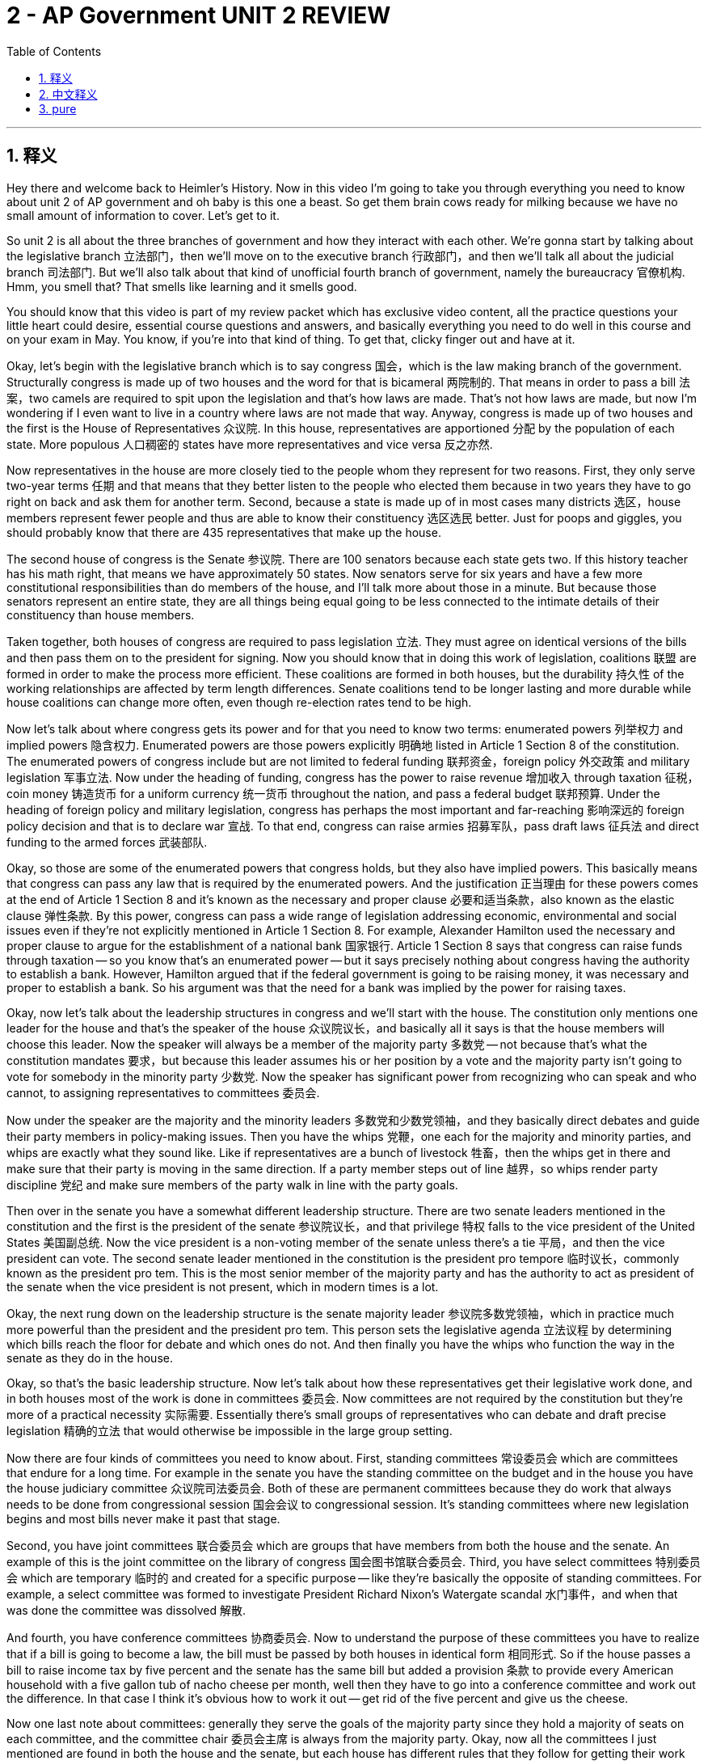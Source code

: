 
= 2 - AP Government UNIT 2 REVIEW
:toc: left
:toclevels: 3
:sectnums:
:stylesheet: myAdocCss.css

'''

== 释义

Hey there and welcome back to Heimler's History. Now in this video I'm going to take you through everything you need to know about unit 2 of AP government and oh baby is this one a beast. So get them brain cows ready for milking because we have no small amount of information to cover. Let's get to it. +

So unit 2 is all about the three branches of government and how they interact with each other. We're gonna start by talking about the legislative branch 立法部门，then we'll move on to the executive branch 行政部门，and then we'll talk all about the judicial branch 司法部门. But we'll also talk about that kind of unofficial fourth branch of government, namely the bureaucracy 官僚机构. Hmm, you smell that? That smells like learning and it smells good. +

You should know that this video is part of my review packet which has exclusive video content, all the practice questions your little heart could desire, essential course questions and answers, and basically everything you need to do well in this course and on your exam in May. You know, if you're into that kind of thing. To get that, clicky finger out and have at it. +

Okay, let's begin with the legislative branch which is to say congress 国会，which is the law making branch of the government. Structurally congress is made up of two houses and the word for that is bicameral 两院制的. That means in order to pass a bill 法案，two camels are required to spit upon the legislation and that's how laws are made. That's not how laws are made, but now I'm wondering if I even want to live in a country where laws are not made that way. Anyway, congress is made up of two houses and the first is the House of Representatives 众议院. In this house, representatives are apportioned 分配 by the population of each state. More populous 人口稠密的 states have more representatives and vice versa 反之亦然. +

Now representatives in the house are more closely tied to the people whom they represent for two reasons. First, they only serve two-year terms 任期 and that means that they better listen to the people who elected them because in two years they have to go right on back and ask them for another term. Second, because a state is made up of in most cases many districts 选区，house members represent fewer people and thus are able to know their constituency 选区选民 better. Just for poops and giggles, you should probably know that there are 435 representatives that make up the house. +

The second house of congress is the Senate 参议院. There are 100 senators because each state gets two. If this history teacher has his math right, that means we have approximately 50 states. Now senators serve for six years and have a few more constitutional responsibilities than do members of the house, and I'll talk more about those in a minute. But because those senators represent an entire state, they are all things being equal going to be less connected to the intimate details of their constituency than house members. +

Taken together, both houses of congress are required to pass legislation 立法. They must agree on identical versions of the bills and then pass them on to the president for signing. Now you should know that in doing this work of legislation, coalitions 联盟 are formed in order to make the process more efficient. These coalitions are formed in both houses, but the durability 持久性 of the working relationships are affected by term length differences. Senate coalitions tend to be longer lasting and more durable while house coalitions can change more often, even though re-election rates tend to be high. +

Now let's talk about where congress gets its power and for that you need to know two terms: enumerated powers 列举权力 and implied powers 隐含权力. Enumerated powers are those powers explicitly 明确地 listed in Article 1 Section 8 of the constitution. The enumerated powers of congress include but are not limited to federal funding 联邦资金，foreign policy 外交政策 and military legislation 军事立法. Now under the heading of funding, congress has the power to raise revenue 增加收入 through taxation 征税，coin money 铸造货币 for a uniform currency 统一货币 throughout the nation, and pass a federal budget 联邦预算. Under the heading of foreign policy and military legislation, congress has perhaps the most important and far-reaching 影响深远的 foreign policy decision and that is to declare war 宣战. To that end, congress can raise armies 招募军队，pass draft laws 征兵法 and direct funding to the armed forces 武装部队. +

Okay, so those are some of the enumerated powers that congress holds, but they also have implied powers. This basically means that congress can pass any law that is required by the enumerated powers. And the justification 正当理由 for these powers comes at the end of Article 1 Section 8 and it's known as the necessary and proper clause 必要和适当条款，also known as the elastic clause 弹性条款. By this power, congress can pass a wide range of legislation addressing economic, environmental and social issues even if they're not explicitly mentioned in Article 1 Section 8. For example, Alexander Hamilton used the necessary and proper clause to argue for the establishment of a national bank 国家银行. Article 1 Section 8 says that congress can raise funds through taxation -- so you know that's an enumerated power -- but it says precisely nothing about congress having the authority to establish a bank. However, Hamilton argued that if the federal government is going to be raising money, it was necessary and proper to establish a bank. So his argument was that the need for a bank was implied by the power for raising taxes. +

Okay, now let's talk about the leadership structures in congress and we'll start with the house. The constitution only mentions one leader for the house and that's the speaker of the house 众议院议长，and basically all it says is that the house members will choose this leader. Now the speaker will always be a member of the majority party 多数党 -- not because that's what the constitution mandates 要求，but because this leader assumes his or her position by a vote and the majority party isn't going to vote for somebody in the minority party 少数党. Now the speaker has significant power from recognizing who can speak and who cannot, to assigning representatives to committees 委员会. +

Now under the speaker are the majority and the minority leaders 多数党和少数党领袖，and they basically direct debates and guide their party members in policy-making issues. Then you have the whips 党鞭，one each for the majority and minority parties, and whips are exactly what they sound like. Like if representatives are a bunch of livestock 牲畜，then the whips get in there and make sure that their party is moving in the same direction. If a party member steps out of line 越界，so whips render party discipline 党纪 and make sure members of the party walk in line with the party goals. +

Then over in the senate you have a somewhat different leadership structure. There are two senate leaders mentioned in the constitution and the first is the president of the senate 参议院议长，and that privilege 特权 falls to the vice president of the United States 美国副总统. Now the vice president is a non-voting member of the senate unless there's a tie 平局，and then the vice president can vote. The second senate leader mentioned in the constitution is the president pro tempore 临时议长，commonly known as the president pro tem. This is the most senior member of the majority party and has the authority to act as president of the senate when the vice president is not present, which in modern times is a lot. +

Okay, the next rung down on the leadership structure is the senate majority leader 参议院多数党领袖，which in practice much more powerful than the president and the president pro tem. This person sets the legislative agenda 立法议程 by determining which bills reach the floor for debate and which ones do not. And then finally you have the whips who function the way in the senate as they do in the house. +

Okay, so that's the basic leadership structure. Now let's talk about how these representatives get their legislative work done, and in both houses most of the work is done in committees 委员会. Now committees are not required by the constitution but they're more of a practical necessity 实际需要. Essentially there's small groups of representatives who can debate and draft precise legislation 精确的立法 that would otherwise be impossible in the large group setting. +

Now there are four kinds of committees you need to know about. First, standing committees 常设委员会 which are committees that endure for a long time. For example in the senate you have the standing committee on the budget and in the house you have the house judiciary committee 众议院司法委员会. Both of these are permanent committees because they do work that always needs to be done from congressional session 国会会议 to congressional session. It's standing committees where new legislation begins and most bills never make it past that stage. +

Second, you have joint committees 联合委员会 which are groups that have members from both the house and the senate. An example of this is the joint committee on the library of congress 国会图书馆联合委员会. Third, you have select committees 特别委员会 which are temporary 临时的 and created for a specific purpose -- like they're basically the opposite of standing committees. For example, a select committee was formed to investigate President Richard Nixon's Watergate scandal 水门事件，and when that was done the committee was dissolved 解散. +

And fourth, you have conference committees 协商委员会. Now to understand the purpose of these committees you have to realize that if a bill is going to become a law, the bill must be passed by both houses in identical form 相同形式. So if the house passes a bill to raise income tax by five percent and the senate has the same bill but added a provision 条款 to provide every American household with a five gallon tub of nacho cheese per month, well then they have to go into a conference committee and work out the difference. In that case I think it's obvious how to work it out -- get rid of the five percent and give us the cheese. +

Now one last note about committees: generally they serve the goals of the majority party since they hold a majority of seats on each committee, and the committee chair 委员会主席 is always from the majority party. Okay, now all the committees I just mentioned are found in both the house and the senate, but each house has different rules that they follow for getting their work done. +

House rules mandate 规定 limited debate 有限辩论，and that's not hard to understand why. Like compared to the senate, the house has a metric butt load of representatives and if everyone talked as long as they wanted to, they'd never get anything done. So the house limits its members to one hour for debate. Additionally, the house has the house rules committee 众议院规则委员会 which wields 行使 an awful lot of power. This committee is the one that decides which bills make it to the floor for debate, which means that if this committee doesn't allow the bill through, it effectively dies. +

The senate has a slightly different way of getting its work done. In the senate the rules for debate are much more relaxed 宽松的 because there are less members in the senate. Representatives can have unlimited time to debate bills, and one way that they can use that privilege to slow down a bill is by using the filibuster 阻挠议事. Basically this is an attempt to stall 拖延 or kill a bill by talking for a very long time. However, the cloture rule 终结辩论规则 is a way to get a filibustering senator to shut it. It requires a two-thirds vote 三分之二的票数，which is to say 60 senators, to shut down the filibuster and to bring the bill to a vote. Now getting 60 senators to agree on this is a very difficult thing and it doesn't happen that way often. +

Okay, so the senate also gets this work done through something called unanimous consent 一致同意 as a way of speeding legislation along. Before they get to work, the acting senate president asks all the senators if they will agree to limit debate, and of course this is a way of avoiding the possibility of a filibuster. And since it requires unanimous agreement, even one senator can object 反对 which is called a hold 搁置，and thus the bill under consideration can be stalled. +

Okay, now that we understand how each house of congress gets its work done, let's talk about the basic process of how a bill becomes a law. First, the bill has to be introduced and a member from either house can do that. Second, a bill is assigned to a committee and there it often undergoes some changes. Sometimes riders 附加条款 are added which are essentially non-relevant additions which will usually benefit a representative's own agenda, or alternatively it could be something added to help get the bill passed. Sometimes pork barrel spending 政治分肥支出 is added which are funds earmarked 指定用途的 for special projects in a representative's district. And probably the most well-known occasion of pork barrel spending became known as the bridge to nowhere 无实际用途的桥梁项目. Basically there was a bill introduced to provide body armor 防弹衣 for U.S. troops in Iraq, and an Alaska senator thought "you know nobody in their right mind is going to vote against body armor for U.S. troops, so why don't we go ahead and add 400 million dollars for Alaska in there to build a bridge." So you know, the process can be a little sleazy 不正当的. +

Anyway, after the bill is marked up 修订 and amended 修正，it comes back to the whole group where they vote on it. You know, in a perfect world representatives would just vote on the merits of a bill, but sometimes folks engage in log rolling 互投赞成票. This just means that representatives agree and say to each other "hey if you vote for my bill, I'll vote for yours." It's an elaborate system of congressional back scratching. But regardless, if the bill gets a thumbs up then it heads to the president's desk for signing. +

Now before we move on, as you probably mentioned that arguably the most important legislative work done by congress is passing a federal budget 联邦预算. Now most of the federal government's income is gathered from income taxes 所得税，although there are other taxes and tariffs 关税 that generate income as well. And when it comes time for passing a budget, congress has to allocate funds 分配资金 according to two categories. First is mandatory spending 强制性支出，which is spending that is you know mandatory. These are payments required by law, especially with respect to entitlement spending 福利支出. For example, congress passed the social security act 社会保障法案 and that means that they have to make those payments to retirees by law. Other big entitlement spending categories include medicare 医疗保险 and medicaid 医疗补助. And mandatory spending also includes interest payments on debt 债务利息，of which there is a metric butt load. +

Now after mandatory spending is accounted for, everything that's left over is called discretionary spending 可自由支配支出. And so committees debate how to use these funds, and the biggest recipient of discretionary spending by far is paying federal employees 联邦雇员. Now this is probably common sense but I'll say it anyway: as mandatory spending -- otherwise known as entitlement spending -- increases, discretionary spending must decrease. That is of course assuming that the federal government operates on a balanced budget 平衡预算. Wouldn't that be hilarious if they did that? No, there are always more opportunities to spend money than there is money available, so there are two ways to increase discretionary spending. First, congress can raise taxes and people generally don't like that. Second, congress can approve an increase in deficit spending 赤字支出. The deficit 赤字 basically just describes the gap between the budget and the funds available, and where does that money come from? They borrow it. +

Okay, now there is still more to talk about regarding how congress gets its work done. I've given you the mechanics of how they get their work done, but now let's consider some of the factors that might slow down or speed up how they get their work done. Factor number one is ideological divisions 意识形态分歧. Over the last 30 years, Republicans have become more conservative 保守的 and Democrats have become more liberal 自由的，which is a phenomenon called political polarization 政治极化. This makes negotiation 谈判 and compromise 妥协 -- which are essential for passing legislation -- very difficult and often leads to gridlock 僵局 regarding policy. So the quickest way for congress to get things done in this atmosphere is for one party to have a majority in both houses of congress, which means they can just push their legislation through without an occasion for the minority to interrupt it. If that's not the case, then generally anything that requires compromise gets stuck and slows the whole machinery down. +

That slowdown could be even worse when we have a divided government 分裂的政府，which is to say the president is from one party and both houses of congress are from another. For example in 2016, President Obama -- a Democrat -- had the occasion to appoint a new judge to the supreme court, and obviously he's going to choose a liberal judge. But the Republican-dominated senate argued that since it was an election year, they should wait to see who would win the presidency before they confirmed a new judge. You know, Obama was serving in the last months of his second term which made him a lame duck president 跛脚鸭总统，which basically means that he had very little power to do anything since he was on his way out of office. So the senate simply wouldn't hold a confirmation hearing 确认听证会. But the situation was very different in 2020. That also was an election year and Republican President Donald Trump had the occasion to appoint a new justice, and the Republican senate rushed the confirmation through without waiting on the outcome of the election. So here you have a very good example of how a divided government can slow things down and how a unified government 统一的政府 can speed things up. +

Alright, another factor that affects the efficiency of the work that congress does is the different conceptions of their representative role in determining how they vote. Some representatives follow the trustee model 受托人模式，which means they believe that they have been entrusted with the people's faith to vote according to the representative's best judgment 最佳判断. A good example of this is Republican Senator Mitt Romney's vote to remove Donald Trump from office. This was a move that the majority of his constituency did not support, but he voted according to his best judgment. Other representatives follow the delegate model 代表模式，which means that the representative believes that he or she must vote with the will of the people even if it goes against their own better judgment. You find this model more in the house since their two-year terms make them more accountable to the people. And then still other representatives adopt the politico model 政治人物模式，which is basically just a blend of the other two. For the politico, how they vote depends on the situation. Like if there is a strong public opinion on an issue, the politico will consider that when voting and may act like a delegate. If not, they will vote like a trustee. +

Okay, now there's one more issue that you need to know with respect to the efficiency of congressional work and that is redistricting 重新划分选区 and gerrymandering 不公正地划分选区. That sounds like two things, Heimlich. I know what I said, but they're related. Cool off. Anyway, the constitution says that every 10 years a census 人口普查 must be taken to find out how many people live in the United States and where they live. Then based on that information, the number of representatives for each state is apportioned to reflect the population, and then congressional districts are redrawn 重新绘制 to reflect those new seats. So you've got reapportionment 重新分配 which is the doling out of representative seats, and then you have redistricting which is the redrawing of boundaries that those folks represent. +

So this is a highly contentious 有争议的 issue and things can get even more heated when districts are not reapportioned properly, and to understand that we need to talk about two required supreme court cases. First is Baker vs Carr in 1962. So by 1962 Tennessee had not redrawn its districts for over 60 years. In that time the urban populations of Tennessee had exploded while the rural populations had grown much slower. That meant that rural citizens had much more voting power than urban citizens, or to say it another way, a minority of voters had a majority of the power precisely because districts had not been redrawn. So in this case the supreme court ruled that such a situation violated the equal protection clause 平等保护条款 of the 14th amendment, and out of this decision we got the one person one vote principle 一人一票原则. In other words, districts must be drawn in order to evenly distribute voting power. Additionally, this case settled the question about whether apportionment issues are justiciable 可由法院裁决的，which means whether or not the court can rule on such questions. In case you're not following, the answer is yes, the court can rule on apportionment issues because it is a constitutional issue not a political issue. +

The second case you need to know is Shaw versus Reno in 1993, which was similar to Baker versus Carr in that it dealt with the drawing of congressional districts, but in this case it considered the constitutionality 合宪性 of drawing those districts based on race alone. Now in order to understand the outcome of this case you need to understand the concept of gerrymandering. Basically this is a way of drawing districts and it's a little sleazy because districts can be drawn to favor one group over another. Usually gerrymandered districts are drawn in weird shapes which don't correspond at all to the natural features of the landscape, and they're drawn that way to ensure that a certain party has the authority in that district. And that is what's known as partisan gerrymandering 党派不公正划分选区. But Shaw versus Reno dealt with a different kind of gerrymandering known as racial gerrymandering 种族不公正划分选区，which means districts are drawn so that certain races constitute the majority in those districts. So in this case, two districts in North Carolina were drawn with strange shapes and created majority black districts which actually meant that these districts had a very good chance of electing black folks to office, thus upholding the provisions of the Voting Rights Act of 1965 for historically discriminated people. However, the court ruled that drawing this district solely based on race -- even if it helped historically discriminated people -- was a dangerous practice and thus unconstitutional. +

So the point of everything I just said at length is to show you how all of these factors taken together affect how well congress is able to do its job. Okay, that was a lot, but let's keep going and talk now about the executive branch. If you're weary 疲倦的 after all that talk about congress then go get yourself one of those energy drinks that have enough caffeine to kill a small horse. Let's continue. +

So let's begin talking about how a president can implement 实施 his or -- in the future perhaps her -- policy agenda 政策议程. Now every president comes into office with a set of policies that they want to see enacted 制定，but as you know by now, it is congress that has constitutional authority 宪法权力 to pass laws, not the president. So how does the president get that policy agenda enacted? Well, through formal powers 正式权力 and informal powers 非正式权力. +

The president's formal powers are laid out 阐述 in Article Two of the constitution. Now let's talk about a couple of them. First and maybe most important of the president's formal powers is the veto 否决权. As I mentioned before, if a bill is going to become a law then the president must sign it within 10 days of its arrival on the executive desk. If a particular law is not in line with 与… 一致 the president's policy agenda then the president can veto it, which means the bill will not become a law. At that point three things can happen. Number one, the bill dies, everyone wipes a single tear off their face and life goes on. Two, the bill is sent back to congress and they can add or subtract items from the bill to make it more palatable 受欢迎的 to the president, and if that happens that means that the bill would have to start over completely and go through the entire process again. And thus when a president even threatens a veto, it incentivizes 激励 congress to negotiate further before sending the bill to the presidential desk. Three, congress can override a presidential veto with a two-thirds vote 三分之二的票数，which is very difficult to do. +

Now that's the formal veto process, but the president can also exercise informal powers with the veto. An example of this is what I just mentioned -- like the president threatens to veto and so that sends a signal to congress that they have to work the bill into something that the president can sign. The president can also employ the pocket veto 搁置否决权. "It was right there in my pocket all along." Remember that the president has 10 days to sign the bill into law, but if a bill shows up that does not align with 与… 一致 the president's policy agenda and there are less than 10 days left in the congressional session, the president can do nothing with it, let the session expire 到期，and the bill is effectively vetoed. On the other hand, if there are more than 10 days left in the session and the president does not sign it, the bill then becomes a law. +

Now the president is also given formal powers with respect to foreign policy 外交政策. According to Article 2, the president is the commander-in-chief 总司令 of the United States armed forces 武装部队. Even so, remember that the president can't declare war 宣战 -- that power belongs to congress. But that can get a little murky 模糊的 because not every deployment of troops 军队部署 equals a declaration of war. For example, President Obama authorized navy seals 海豹突击队 to kill Osama bin Laden in 2011. Now with respect to foreign policy, the president can enter into executive agreements 行政协定 with other heads of state. This isn't a treaty 条约 since treaty ratification 条约批准 is a power belonging to the senate, but more like a contract 合同 between a president and another president or monarch 君主. For example, before the U.S. entered World War II, President Roosevelt made an executive agreement with Britain to provide U.S. destroyers 驱逐舰 in exchange for 99-year leases on certain UK naval bases 英国海军基地. +

Okay, now I've given you some of the formal powers of the presidency laid out in the constitution and have dabbled in 涉足 some of the more informal powers, but now let's talk directly about those informal powers. The first informal power of the president is bargaining 谈判 and persuasion 说服. We'll talk more about this in a moment, but essentially the president has the nation's attention in a way that no other politician does, so the president can use that attention to persuade the people according to the executive policy agenda. +

Another informal power is the executive order 行政命令，and this is a directive 指令 from the president that has the force of federal law 联邦法律的效力 but it's not actually a law. That's confusing, Heimler. Well then let me explain it up real nice to you. Mainly executive orders direct the actions of the federal bureaucracy 联邦官僚机构 and the military, which are both areas the president does have direct authority over. For example, by executive order the president can move money from one bureaucratic agency 官僚机构 to another in order to get done what the president wants to get done. For example, one of Donald Trump's central campaign promises was to build a wall on the U.S.-Mexico border, and when congress wouldn't approve that funding, Trump declared a national emergency 国家紧急状态 and by executive order moved money from several executive agencies so that the work could begin. +

Another informal power of the president is the signing statement 签署声明. So when signing a bill into law, the president can also issue a signing statement which informs the nation how the executive branch interprets that law and thus how the president intends to execute it, which of course could be different than the congressional version of the law. +

Okay, now still keeping with the president's policy agenda, it won't surprise you to know that this agenda can conflict with the agendas of other branches of government, especially with congress and even more specifically with the senate. So included in the president's power is the ability to make federal appointments 联邦任命，but those appointments have to be confirmed by the senate and that can lead to some tension 紧张关系. Let me just give you some examples. The president appoints a team of advisors 顾问 which is known as the cabinet 内阁. These folks make up the heads of all the different executive agencies 行政机构 -- on which more in a moment -- and typically the senate just lets these appointments cruise on through on the assumption that the president should be able to choose their own staff. However, there are some cabinet appointments that get downright scrappy 激烈的. For example, Donald Trump nominated Betsy DeVos as the education secretary 教育部长 because she made it clear that she would pursue the privatization of education 教育私有化. That made her a lot of enemies in the senate. Her confirmation hearing actually ended in a tie, and that brought Vice President Mike Pence -- in the president of the senate -- to break the tie in DeVos's favor. +

The president also appoints ambassadors 大使 to other countries, and usually the senate just confirms those folks without much drama. The white house staff 白宫工作人员 is likewise appointed by the president but requires no senate confirmation. At this point you're like "I thought you said there was tension here between these two branches. Like give us the drama." All right, you want the sauce? I'll give you the sauce. The sauce comes when there's an opening for a federal court nomination 联邦法院提名，more specifically the supreme court nomination 最高法院提名. This is where things get highly contentious 有争议的. Judges who are appointed to the supreme court hold that job for the rest of their lives, and that means that if a president appoints a judge who is favorable to the presidential policy agenda, the judge can rule in line with that agenda for many years to come after the president is no longer in office. Not surprisingly, conservative presidents appoint conservative judges and liberal presidents appoint liberal judges. And because of the long-term effects of this appointment, it creates no small amount of tension with the senators of the opposite party. +

Now you should know that over the course of U.S. history, the scope of presidential power 总统权力的范围 has expanded roughly three to four metric butt loads give or take. Reaching all the way back to unit one, this expansion of power in the executive branch is exactly what the anti-federalists 反联邦党人 were worried about. In fact they said that the presidency as it was laid out in the constitution was nothing less than the fetus of monarchy 君主制的雏形. But hark 听，I see upon yonder shore a required document. It's Federalist 70, and in this essay Hamilton argued that a single executive was necessary because one person is able to act swiftly and decisively 果断地 on matters that require firm leadership and tactical decision making 战术决策. Additionally, Hamilton argued that the executive branch can be checked with the power of the other two branches, so a presidential monarch would be an impossibility. And finally, if the president does turn out to be a corrupt turd, then it is much more easily detectable in a single individual than in multiple, and thus a single executive will have to be much more careful with their power since they will be much more closely watched. And ultimately, as you already know, that was the argument that won the day. +

But even so, as I mentioned, the power of the president has grown significantly over time. George Washington along with the first five presidents who followed him basically yielded to 屈服于 congress's agenda since congress was the voice of the people. Washington even stepped down after two terms to put the kibosh on 阻止 any fears of an overbearing executive 专横的行政部门. Remember in Washington's day there was no limit on the number of terms a president can serve. Now later that was added to the constitution in the 22nd amendment 第二十二修正案，but still, Washington set the two-term precedent 两届任期的先例. +

But then there was a significant shift in presidential power in the presidency of Andrew Jackson. He believed that the president was the representative of the people and not congress, and thus he expanded the power of the executive office to reflect that. The classic example here is the supreme court ruling that it was unconstitutional for the executive branch to force the Cherokee Indians off of their land in Georgia, and yet Jackson went ahead and did it anyway because that's what in his mind the people wanted. +

And then presidential powers expanded even further with Abraham Lincoln. He assumed way more power than any president before him, and he's generally forgiven for it because he had the civil war to fight. Most famously, he suspended the constitutional right of habeas corpus 人身保护令 which meant that he could order people to be arrested without granting them a trial. +

And then if there was ever a president who expanded executive power, it was our boy Franklin Roosevelt. The man used the veto 635 times. Look, in case you don't know, that's a lot. Like everybody broke out when Andrew Jackson used the veto 12 times in his tenure 任期 -- that was more than all the presidents before him combined. So FDR used the veto 635 times to which I say "dang." He was, to say the least, an energetic executive. He pushed his New Deal programs 新政计划 through congress in order to address the devastating effects of the Great Depression 大萧条 -- programs like social security 社会保障 and minimum wage laws 最低工资法 and public works programs 公共工程项目. Also, FDR served no less than four stinking terms as president. Now to be fair, he did die in the first year of his fourth term, but still, the man was elected four times. So we're talking about expansion of federal power, it really was FDR who gave us our old friend Big Daddy Government. +

Okay, now let's talk about presidential communication 总统沟通，and if there's one advantage that the president has that no other branch does, it's the eyes and ears of the nation 全国人民的关注，and good presidents use that attention to their advantage. The term for this presidential communication comes from Teddy Roosevelt who said that the presidency was a bully pulpit 天字第一号讲坛. Now the word bully doesn't mean then what it does now -- it just meant excellent. In other words, Roosevelt was enamored with 迷恋 the fact that he could speak directly to the people and that they would hopefully in turn put pressure on their representatives to legislate in line with Roosevelt's agenda. And one of the chief ways the president does this is through the annual state of the union address 国情咨文 to congress. +

Now the effectiveness of the presidential bully pulpit has changed as technology has advanced. For a long time presidents did give their state of the union addresses and those were filtered through newspaper editors. But with the advent of 随着… 的出现 radio, Franklin Roosevelt discovered that he could talk directly to the people without any intermediary 中间媒介，and he did so in his famous fireside chats 炉边谈话 where he explained in simple terms his policy proposals through the radio. John F. Kennedy was the first president to use the new medium of television to deliver live press conferences 现场新闻发布会，and that is when you saw the creation of a presidential communication office which worked to refine and to shape the president's talking points 谈话要点 so that the president's policy agenda would succeed in the hearts and minds of the people. And then with the advent of social media 社交媒体，the bully pulpit took on yet another form. This was a massive innovation in presidential communication because now the president had a way to speak to the people not only without an intermediary but as often as the president wanted to. Barack Obama appointed to social media as the key to winning his first campaign by creating a stream of communication directly to his supporters through social sites. To put it mildly, Donald Trump uh built on this innovation. He was deeply suspicious of traditional news media and used Twitter as his bully pulpit to comment dozens of times a day on legislation, his political enemies and foreign affairs. In fact, Trump so often used the Twitter platform that he earned the nickname "Tweeter in Chief." +

All right, with that let's move on to the judicial branch 司法部门. We're going to start with how the courts are structured 结构 and then talk about how it checks the other branches. So in terms of the structure of the federal court system 联邦法院系统，there are three levels. At the bottom there are the U.S. district courts 美国地方法院 and there are 94 of those spread across the nation. These courts have what's called original jurisdiction 初审管辖权，which means that they have the right to hear a case for the first time. On the next level you have the U.S. circuit court of appeals 美国上诉法院 and there are 12 of these. They have what's called appellate jurisdiction 上诉管辖权，which means that they hear appeals from the lower courts. And the big daddy federal court sitting on top of the heap is the supreme court 最高法院，which has both original and appellate jurisdiction depending on the kind of case being heard. +

The supreme court is the only one of these courts that is explicitly mentioned in the constitution, and that is in Article 3. All the other courts I mentioned are created by congress in the judiciary act of 1789. Now wouldn't you know it, there is a required document associated with the supreme court, namely Federalist 78. In this essay, Hamilton argued that the independence of the judicial branch 司法部门的独立性 acted as a protection for its power. Where does the court get such independence? Well, from the lifetime appointment of its judges 法官的终身任命. If the judges aren't answerable to the voters 对选民负责，that means that they can rule on cases without the pressure of trying to get reelected. Hamilton also argued that the court has the right of judicial review 司法审查权，which means it's the court's job to declare laws constitutional 合宪的 or unconstitutional 违宪的. It's through this power that the supreme court has the power to check the other branches of government. +

Now this power isn't explicitly mentioned in the constitution, and that's where the required case of Marbury versus Madison in 1803 comes in. Now I'm not going to go through all the details of this case, but what you really need to remember is that it was the court's ruling in this case that firmly cemented 巩固 the power of judicial review in the supreme court's purview 职权范围，and that had the effect of significantly increasing the power of the supreme court. In the constitution the supreme court was kind of like Steve Rogers trying to sign up for the army, but after Marbury the court is like Steve Rogers coming out of that pod with his muscles all jacked and twitching. +

Okay, now let's talk about how the court works as they're considering their cases. The role of precedence 先例 is of extreme importance. So when a decision is handed down 作出裁决，it creates a precedent which means that unless there are some very extreme circumstances, this decision will act as a binding template 有约束力的模板 for future decisions. You know, precedents are very hard to overturn 推翻 because of a principle to which the court holds, namely stare decisis 遵循先例原则 which when being translated means "let the decision stand." So if the court receives a case on a topic that has already been decided, it will often rule in the same way as the previous case. However, although it is rare, precedence can be overturned as it was for example in Brown versus the Board of Education -- on which more in unit 3. +

Now the supreme court by comparison is less bound to precedence than the lower courts, but even so, precedents still serve to guide present decisions in a very significant way. Now when it comes to upholding 维持 or overturning precedence, the court's activity falls under two headings: judicial activism 司法能动主义 or judicial restraint 司法克制主义. Judicial activism is the idea that the court acts to establish policy and considers more than just the constitutionality of a decision -- it also considers the decision's broader effects on society. Brown versus the Board of Education is an important example of that, and activism in the court can either be liberal or conservative. +

Okay, now on the other side of the spectrum is judicial restraint, and the idea here is that judges believe that they aren't appointed to make policy -- like the elected legislature 立法机关 exists for that. If judges act according to judicial restraint, they believe that a law should only be struck down 废除 if it violates the actual written word of the constitution. +

And then the ideology 意识形态 of the judges also plays a role in how the court makes his decisions as well. Presidents appoint judges that align with their own political sympathies 政治倾向，and this has a role in whether the court will remain bound to previous precedents or create a new one. For example, since the 70s, conservative presidents have appointed conservative judges to the court in hopes of overturning the precedent established in Roe v. Wade which made abortion legal in all 50 states. Now so far that effort has been unsuccessful, but it illustrates the point that ideology plays a role in the court's decisions. +

Now, probably not going to surprise you to hear that as the court has exercised its power of judicial review, it has often led certain groups of Americans to question the legitimacy 合法性 of the court's power. And this is especially true when controversial decisions are handed down. +

For example, in the landmark case 里程碑式案例 of Dred Scott v. Sandford in 1857, the court essentially ruled that slavery was permissible 可允许的 in all states. Now, if you know your U.S. history, you'll know that in 1857, the country was coming apart at the seams 即将分裂 over the slavery question. And so, when the court handed down this decision, no small amount of abolitionists 废奴主义者 and anti-slavery crusaders 反奴隶制斗士 called into question the legitimacy of the Supreme Court. Like, how in the world can these unelected judges overturn all the legislation that has kept the North free of slavery? +

When the court hands down a decision, it effectively becomes the law of the land. But there are some ways that the other branches can reduce the impact of those decisions. The president can appoint new judges as the opportunity arises. For example, I just mentioned Roe v. Wade a second ago. Evangelical Christians have been trying to get that overturned for a long time, and their chief way of doing it in the 2016 election was to elect Donald Trump. And when asked why they voted for a man whose ethics are so opposed to Christianity, their response was, "For the court nominations." +

Now, another way the president can mitigate 减轻 court decisions is by a lack of enforcement 不执行. For example, the court ruled that it was unconstitutional for the federal government to remove Cherokee Christians from their lands in Georgia, and Andrew Jackson went ahead and did it anyway. +

Then, Congress can also check the power of the judicial branch, and they do this through legislation 立法. For example, Congress invalidated 使无效 the Dred Scott decision by passing the 13th Amendment to the Constitution, which abolished slavery 废除奴隶制. Additionally, Congress passed the 11th Amendment, which limited the court's jurisdiction 管辖权，thus restricting the kinds of cases that can even be heard in the Supreme Court. +

And with that, it's time to turn the last corner in this video and talk about the federal bureaucracy 联邦官僚机构. +

Now, the bureaucracy is not a separate branch of government, although sometimes you'll hear people refer to it as the "fourth branch of government." Technically, the bureaucracy falls under the authority of 受… 管辖 the executive branch, and it's made up of millions of people who are employed to carry out the responsibilities of the federal government. +

So, why don't we begin by talking about the structure of the bureaucracy, and then we'll see how it gets its work done? +

In terms of structure, the highest level of authority in the bureaucracy falls to the cabinet secretaries 内阁部长. These are the leaders of the 15 executive departments 行政部门，like the Department of Energy 能源部，the Department of Homeland Security 国土安全部，or the biggest of all, the Department of Defense 国防部. And then, these departments are further subdivided into agencies 机构，which all work together to accomplish the goals of the department. +

For example, the Department of the Treasury 财政部 has all kinds of tax-collecting agencies within it, like the Internal Revenue Service 美国国税局，or the IRS. So, the way it works in this case is that Congress passes tax legislation 税收立法，and then it's up to these agencies to make sure that taxes are actually collected. +

Another part of the bureaucratic structure is commissions 委员会. These are regulatory groups 监管团体 who operate somewhat independently of the authority of the president but still fall under the executive authority. They're run by a board of individuals, and they're usually created for a specific purpose. For example, you have the FCC, or the Federal Communications Commission 美国联邦通信委员会，which regulates the content of media -- not by censoring free speech 审查言论自由，but by making sure that nothing inappropriate is displayed. +

And then, yet another part of the bureaucratic structure is government corporations 政府公司，which are kind of like a hybrid 混合体 between a business and a government agency. Basically, the government acquires businesses when they want to offer a public good 公共产品，but the free market is the best way to offer that service. A good example of this is PBS, which produces educational media. +

Now, when it comes to the actual work of the bureaucracy, here's what they do. +

First, they write and enforce regulations 法规. But it's important to remember the distinction here: The bureaucracy is not creating laws. Congress is responsible for that. The bureaucracy is only making a set of more refined rules 更细化的规则 that help facilitate the execution of the law 法律的执行. +

For example, the 16th Amendment 第十六修正案 establishes the income tax 所得税，but there's nothing about how those taxes are going to be collected. It was the IRS who determined that taxes are due by April 15th and how we are to pay them. So, this is what's known as delegated discretionary authority 委托自由裁量权. And by definition, it's the authority given to the bureaucracy by Congress that gives them the discretion 自由裁量权 on how to make the rules and carry out the laws. +

And another part of this authority is compliance monitoring 合规监测，which means that the bureaucratic agencies establish rules for certain industries and then have to do the work of making sure those industries are complying with those rules. Now, look, this can slow down policy implementation 政策实施，but the alternative is lax oversight 监管不力，which would essentially invalidate the regulations they exist to implement. +

The second thing that bureaucracy does is issue fines 罚款 when laws are violated. +

And third, heads of agencies will often testify before Congress -- either to be held accountable for their actions or just to give an update on the work of their agency. +

Now, these bureaucratic agencies often work very closely with other entities 实体，and I want to mention one relationship that you really need to know, and it's called an "iron triangle" 铁三角. The three points are bureaucratic agencies 官僚机构，congressional committees 国会委员会，and interest groups 利益集团. And these groups often work together and rely on one another to create policy. +

Bureaucrats offer expertise to congressional committees, with whom they are eager to cooperate, since it's Congress who approves funding for their departments. And the committee members want to pay attention to interest groups because they often have policy experts who can inform them of the implications of certain policies. And then, interest groups can provide funding for congressional races 国会竞选. +

And with all this mutual benefit 互利，the relationship between the three grows very strong. And that is why it's called an "iron triangle" -- not an "overcooked noodle triangle," because, you know, overcooked noodles are kind of weak and structurally can't hold much. You know, it'd be a bad metaphor for a strong relationship. +

Anyway, for your exam, you need to know the names and purposes of seven of these bureaucratic departments. I'm not going to tell you everything these departments are responsible for; I'm just going to give you a couple examples. +

First is the Department of Homeland Security, which protects the U.S. from terrorism 恐怖主义 and maintains and controls the nation's borders 边境. +

Second is the Department of Transportation 交通部，which manages all kinds of transportation, like highway and air travel. +

Third is the Department of Veterans Affairs 退伍军人事务部，which manages veterans' hospitals and the general welfare 总体福利 of America's veterans. +

Fourth is the Department of Education 教育部，which oversees 监督 states in their implementation of federal educational standards 联邦教育标准. +

Fifth is the Environmental Protection Agency 环境保护署，which works to protect the environment and human health through industrial regulation 工业监管. +

Sixth is the Federal Elections Commission 联邦选举委员会，which administers and enforces campaign finance laws 竞选财务法. +

And then seventh is the Securities and Exchange Commission 证券交易委员会，which regulates the stock market 监管股票市场 and prevents fraud 防止欺诈. +

Now, all the leadership in these entities are folks whom the president appoints. And if the bureaucracy doesn't act sufficiently in accordance with 与… 一致 the president's policy agenda, the president can fire them and appoint new leaders in cabinet and agency positions -- although the president cannot fire regulatory commission heads 监管委员会负责人. +

And often, not surprisingly, the president tries to staff those positions with folks sympathetic to the executive goals. Even so, commission heads serve fixed terms that overlap and outlast any given president. So, while the president does have a lot of influence over these entities, the president's influence isn't total. +

So, all of these departments and agencies and commissions I just listed, along with hundreds of others, are basically the law enforcement apparatus 执法机构 of the executive branch. But their power in this regard can still be checked by other branches of government. +

Because Congress is responsible for making sure that laws are upheld along the lines in which they were passed, they can hold committee hearings 委员会听证会 to ensure such execution is happening. Congress has many committees that correspond to the bureaucracy's agencies and will call directors of those agencies to testify and give reports of their progress. And sometimes, this is just a friendly check-in; other times, it can be tense. +

But Congress also has another way to check the bureaucracy, and that's because Congress is the entity who's holding all the hooch in its pockets. Through the power of the purse 财政权，Congress can decide how to allocate funds to different agencies. And agencies cannot spend their money until a committee or subcommittee authorizes them to do so. +

The president can also check the bureaucracy, and this is usually the first line of defense, since it falls under the president's authority. For example, President Clinton initiated a National Performance Review 国家绩效评估，in which the various agencies were required to scrutinize 审查 and, if necessary, change its mission and objectives. +

You didn't think the judicial branch was going to miss out on all this power-checking fun, did you? When citizens believe that bureaucratic decisions are unconstitutional, they can challenge them in court. And usually, unless the agencies are blatantly violating a law 公然违反法律，the court upholds the authority of the agency. +

And the legitimacy of the bureaucracy has been challenged over time, specifically regarding its independence 独立性. These agencies and commissions create rules and regulations that do have the force of law, but as you no doubt know by this point, they are not elected representatives and thus are not accountable to the people. And this has a way of chapping the American thighs. +

You also need to know that the way people have been chosen to work in the bureaucracy has changed over time. Back in the first hundred years or so of our history, people were given bureaucracy jobs based on the patronage system patronage system 庇护制，which means that these jobs were a way for the president to award those who supported his campaign 竞选活动. +

And that system was in place for a long time, but it kind of went sideways when President Garfield was assassinated. Basically, Garfield didn't give a bureaucratic job to a man who supported his campaign, so that man went ahead and shot the president. So, clearly, there needed to be some reform on that count. +

And there was. After the Garfield assassination, Congress passed the Pendleton Civil Service Act 彭德尔顿公务员法 in 1883, which created a merit system 功绩制 for bureaucratic appointments 官僚任命. So now, you had to pass a competitive examination 竞争性考试 in order to get one of those sweet bureaucratic jobs. +

And that reform continued into the 20th century in order to make the bureaucracy more professional, specialized, and neutral 中立的. For example, under Jimmy Carter's administration, we got the Civil Service Reform Act 公务员改革法，which upheld the merit system but made further reforms to help offer wider opportunities for women, more efficient control of human resource departments, etc. +

And that's it. Oh my goodness, that was a giant unit, but I hope it helped. And if you want more help getting an A in your class and a five on your exam in May, you can click right over here and grab the Ultimate Review Packet. +

If this video helped you, and you want me to keep making them, then you can let me know that by subscribing 订阅. +

Heimler out. +





'''

== 中文释义

嘿，欢迎回到海姆勒（Heimler）的历史课程。在这个视频中，我会带你了解美国大学预修课程（AP）政府课程第二单元的所有内容，这部分内容可不少呢。所以，准备好汲取知识吧，我们可没有时间浪费，让我们开始吧。 +

第二单元的内容主要是关于政府的三个分支以及它们之间的相互作用。我们会先讨论立法分支，然后会讲到行政分支，接着我们会谈论司法分支。此外，我们还会讨论政府的 “非官方” 第四分支，也就是官僚机构。嗯，你闻到了吗？那是知识的味道，还挺不错的。 +

你应该知道，这个视频是我的复习资料包的一部分，其中包含独家视频内容、你想要的所有练习题、重要的课程问答，基本上包含了你在这门课程中取得好成绩以及在五月份的考试中取得高分所需要的一切。当然，前提是你对这些内容感兴趣。如果你想获取复习资料包，点击这里即可。 +

好的，让我们从立法分支开始讲起，立法分支也就是国会，它是政府的立法机构。从结构上看，国会由两院组成，这种结构被称为两院制。这意味着一项法案要获得通过，需要两院共同参与，这样法律才能得以制定。实际的立法过程可不是这样，但现在我在想，如果一个国家的法律不是这样制定的，那会是什么样呢？不管怎样，国会由两院组成，第一个是众议院（House of Representatives）。在众议院中，众议员的名额是根据每个州的人口来分配的。人口较多的州众议员人数较多，反之亦然。 +

众议院的众议员与他们所代表的民众联系更为紧密，原因有两点。第一，他们的任期只有两年，这意味着他们需要认真听取选民的意见，因为两年后他们需要再次寻求选民的支持以获得连任。第二，因为一个州通常由多个选区组成，众议员所代表的人数相对较少，所以他们能够更好地了解自己的选民。只是开个玩笑，你可能需要知道，众议院由435名众议员组成。 +

国会的第二个议院是参议院（Senate）。参议院有100名参议员，因为每个州有两名参议员。如果这位历史老师的数学没错的话，这意味着我们有大约50个州。参议员的任期为六年，他们比众议员承担着更多的宪法职责，我一会儿会详细讲到这些职责。但由于参议员代表的是整个州，所以与众议员相比，他们与选民的具体情况联系没那么紧密。 +

总的来说，一项立法需要国会两院共同通过。两院必须就法案的内容达成一致，然后将法案提交给总统签署。你应该知道，在立法过程中，为了提高效率，会形成一些联盟。国会两院都会形成这样的联盟，但由于任期长度的差异，这种工作关系的持久性也会受到影响。参议院的联盟往往更持久，而众议院的联盟变化会更频繁，尽管众议员的连任率往往很高。 +

现在，让我们谈谈国会的权力来源，为此你需要了解两个术语：列举权力（enumerated powers）和默示权力（implied powers）。列举权力是指在宪法第一条第八款中明确列出的权力。国会的列举权力包括但不限于联邦资金的管理、外交政策的制定以及军事立法。在资金管理方面，国会有权通过征税来筹集收入，铸造货币以统一全国货币，并通过联邦预算。在外交政策和军事立法方面，国会拥有一项非常重要且影响深远的权力，那就是宣战权。为了实现这一权力，国会可以招募军队、通过征兵法案并为武装部队提供资金。 +

好的，这些是国会拥有的一些列举权力，但国会也拥有默示权力。这基本上意味着国会可以通过任何基于列举权力所需要的法律。这些权力的合理性来自宪法第一条第八款的末尾，这一条款被称为 “必要且适当条款”（necessary and proper clause），也被称为 “弹性条款”（elastic clause）。凭借这一权力，国会可以通过一系列广泛的立法来解决经济、环境和社会问题，即使这些问题在宪法第一条第八款中没有明确提及。例如，亚历山大·汉密尔顿（Alexander Hamilton）利用 “必要且适当条款” 来支持建立国家银行。宪法第一条第八款规定国会可以通过征税来筹集资金——这是一项列举权力——但它并没有明确提到国会有权建立银行。然而，汉密尔顿认为，如果联邦政府要筹集资金，建立银行是必要且适当的。所以他的观点是，建立银行的必要性是由征税权力所暗示的。 +

好的，现在让我们谈谈国会的领导结构，我们从众议院开始。宪法只提到了众议院的一位领导人，那就是众议院议长（Speaker of the House），宪法基本上只是规定众议员将选出这位领导人。众议院议长通常是多数党的成员——这并不是宪法的强制规定，而是因为这位领导人是通过投票产生的，多数党不会投票给少数党的成员。众议院议长拥有很大的权力，比如决定谁可以发言，以及将众议员分配到各个委员会。 +

在众议院议长之下是多数党领袖和少数党领袖，他们主要负责指导辩论，并在制定政策的问题上引导本党成员。然后是党鞭，多数党和少数党都有党鞭。党鞭的作用就像他们的名字一样。就好比众议员们是一群牲畜，党鞭要确保本党成员朝着同一个方向行动。如果有政党成员违反规定，党鞭会维护党的纪律，确保党员们与党的目标保持一致。 +

在参议院，领导结构有些不同。宪法提到了参议院的两位领导人，第一个是参议院议长（President of the Senate），这个职位由美国副总统担任。副总统是参议院的非投票成员，除非出现平局，在这种情况下副总统可以投票。宪法提到的参议院的另一位领导人是临时议长（President pro tempore），通常被称为临时议长（President pro tem）。临时议长是多数党的资深成员，当副总统不在时，他有权担任参议院议长，而在现代，这种情况经常发生。 +

好的，领导结构的下一级是参议院多数党领袖，实际上，参议院多数党领袖比参议院议长和临时议长更有权力。参议院多数党领袖通过决定哪些法案可以在参议院进行辩论，哪些法案不能，来设定立法议程。最后是党鞭，参议院的党鞭和众议院的党鞭作用相同。 +

好的，这就是基本的领导结构。现在让我们谈谈这些众议员是如何完成立法工作的，在国会两院，大部分工作是在委员会中完成的。委员会并不是宪法所要求设立的，但它们是实际工作中的必要机构。基本上，委员会是由一小部分众议员组成的小组，他们可以在这样的小组中进行辩论并起草精确的立法，如果在整个大的议会中进行这些工作可能是无法实现的。 +

你需要了解四种类型的委员会。第一种是常设委员会（standing committees），这些委员会长期存在。例如，在参议院有预算常设委员会，在众议院有司法委员会（House Judiciary Committee）。这些都是永久性的委员会，因为它们的工作是每个国会会议都需要做的。新的立法通常从常设委员会开始，而且大多数法案在这个阶段就无法继续推进了。 +

第二种是联合委员会（joint committees），这些委员会由来自众议院和参议院的成员组成。例如，国会图书馆联合委员会（joint committee on the library of congress）。第三种是特别委员会（select committees），它们是临时设立的，为特定目的而成立——这与常设委员会正好相反。例如，曾成立过一个特别委员会来调查理查德·尼克松（Richard Nixon）总统的水门事件，当调查结束后，这个委员会就解散了。 +

第四种是协调委员会（conference committees）。为了理解这些委员会的目的，你必须明白，如果一项法案要成为法律，它必须以相同的形式在两院通过。所以，如果众议院通过了一项将所得税提高5% 的法案，而参议院通过的同一法案增加了一项条款，即每月为每个美国家庭提供一大桶玉米片奶酪，那么他们就需要进入协调委员会来解决这些差异。在这种情况下，如何解决差异很明显——去掉提高5% 所得税的条款，然后提供奶酪。 +

关于委员会还有最后一点需要注意：一般来说，委员会为多数党服务，因为多数党在每个委员会中占据多数席位，而且委员会主席总是来自多数党。好的，现在你已经了解了国会两院的委员会情况，但两院在完成工作时遵循的规则是不同的。 +

众议院的规则规定辩论时间有限，这不难理解为什么会这样。与参议院相比，众议院有大量的众议员，如果每个人都随心所欲地发言，那他们将一事无成。所以众议院将议员的辩论时间限制为一个小时。此外，众议院有一个规则委员会（House Rules Committee），这个委员会权力很大。这个委员会决定哪些法案可以进入众议院进行辩论，这意味着如果这个委员会不允许一项法案通过，那这项法案实际上就夭折了。 +

众议院还有一个独特的委员会，叫做全院委员会（committee of the whole），理论上这个委员会包括所有435名众议员，尽管只需要100名议员就可以召开这个委员会会议。基本上，召开全院委员会会议是一种程序性举措，它放宽了一些辩论规则，以便对法案的修正案进行更快速的审议和辩论。众议院还会使用一种叫做 “解扣请愿”（discharge petition）的方式。所以，如果一项法案被卡在委员会中，而众议院的其他议员希望将其提交众议院进行审议，他们可以通过多数投票将这项法案从委员会中提出，提交众议院进行审议和投票。 +

但参议院完成工作的方式略有不同。在参议院，辩论规则更加宽松，因为参议员人数较少。参议员可以无限制地对法案进行辩论，他们可以利用这一特权通过冗长辩论（filibuster）来拖延一项法案。基本上，冗长辩论是指通过长时间的发言来拖延或否决一项法案。然而，终止辩论规则（cloture rule）是一种让进行冗长辩论的参议员闭嘴的方式。终止辩论需要三分之二的参议员投票同意，也就是说需要60名参议员投票，才能终止冗长辩论并对法案进行投票。要让60名参议员达成一致意见是非常困难的，而且这种情况并不经常发生。 +

好的，参议院还会通过一种叫做 “一致同意”（unanimous consent）的方式来加快立法进程。在开始工作之前，代理参议院议长会询问所有参议员是否同意限制辩论，当然这是一种避免冗长辩论的方式。由于这需要全体一致同意，所以即使有一名参议员反对，也就是所谓的 “搁置”（hold），正在审议的法案就会被拖延。 +

好的，现在我们已经了解了国会两院是如何完成工作的，让我们谈谈一项法案成为法律的基本过程。首先，一项法案需要有人提出，两院的议员都可以提出法案。其次，法案会被分配到一个委员会，在委员会中法案通常会进行一些修改。有时候会增加一些附加条款（riders），这些附加条款基本上是不相关的内容，通常是为了满足某个众议员的议程，或者是为了帮助法案通过。有时候会增加一些政治分肥支出（pork barrel spending），这些资金是为众议员选区的特殊项目预留的。最著名的政治分肥支出事件是 “无实际意义的桥梁” 项目。基本上，有一项法案是为美国驻伊拉克部队提供防弹衣，而一位阿拉斯加州的参议员认为 “没有人会投票反对为美国部队提供防弹衣，所以我们不如在法案中增加4亿美元用于在阿拉斯加修建一座桥梁”。所以，这个过程可能有点不太光彩。 +

不管怎样，在法案经过修改后，它会被提交到整个议会进行投票。在一个理想的世界里，众议员们会根据法案的优劣进行投票，但有时候他们会进行 “互投赞成票”（log rolling）。这意味着众议员们会互相说 “如果你投票支持我的法案，我就投票支持你的法案”。这是一种精心设计的国会内部的 “互相帮助” 机制。但不管怎样，如果法案获得通过，它会被提交给总统签署。 +

在我们继续之前，你可能已经注意到，国会所做的最重要的立法工作之一是通过联邦预算。现在，联邦政府的大部分收入来自所得税，尽管还有其他税收和关税也能带来收入。当到了通过预算的时候，国会必须根据两类支出来分配资金。第一类是强制性支出（mandatory spending），也就是法律要求的支出。这些支出包括社会保障支出等法律规定的支出。其他主要的强制性支出类别包括医疗保险（Medicare）和医疗补助（Medicaid）。强制性支出还包括债务利息支出，而债务利息支出的数额非常巨大。 +

在考虑了强制性支出之后，剩下的支出被称为自由裁量支出（discretionary spending）。所以委员会会就如何使用这些资金进行辩论，而自由裁量支出的最大接受方是支付联邦雇员的薪酬。这可能是常识，但我还是要说：随着强制性支出——也就是福利支出——的增加，自由裁量支出必须减少。当然，这是在假设联邦政府实行平衡预算的情况下。如果联邦政府真的实行平衡预算，那可太有趣了，不是吗？但实际上，可支出的资金总是比实际可用的资金要多，所以有两种方法可以增加自由裁量支出。第一，国会可以提高税收，但人们通常不喜欢这样。第二，国会可以批准增加赤字支出。赤字基本上描述的是预算和可用资金之间的差距，那么这些资金从哪里来呢？答案是借款。 +

好的，关于国会是如何完成工作的，还有一些内容需要讨论。我已经告诉你国会完成工作的机制，但现在让我们考虑一些可能会影响国会工作速度的因素。第一个因素是意识形态分歧。在过去的30年里，共和党变得更加保守，民主党变得更加自由，这种现象被称为政治极化。这使得谈判和妥协变得非常困难，而谈判和妥协对于通过立法来说是至关重要的，所以这经常会导致政策方面的僵局。所以在这种情况下，国会完成工作的最快方式是一个政党在国会两院都占据多数席位，这意味着他们可以在少数党无法干扰的情况下推动立法通过。如果不是这种情况，那么通常需要妥协的事情就会被搁置，从而减缓整个立法进程。 +

当政府出现分裂时，这种减缓的情况可能会更严重，也就是说总统来自一个政党，而国会两院来自另一个政党。例如，在2016年，民主党总统巴拉克·奥巴马（Barack Obama）有机会任命一名最高法院法官，显然他会选择一名自由派法官。但共和党主导的参议院认为，由于这是选举年，他们应该等到总统选举结果出来后再确认新法官的任命。你知道，奥巴马在他第二个任期的最后几个月，这意味着他作为一个 “跛脚鸭” 总统，基本上没有什么权力，因为他即将卸任。所以参议院根本不会举行确认听证会。但在2020年情况就不同了。这也是选举年，共和党总统唐纳德·特朗普（Donald Trump）有机会任命一名新的大法官，而共和党参议院在没有等待选举结果的情况下，迅速通过了确认程序。所以这是一个很好的例子，说明分裂的政府会减缓立法进程，而统一的政府会加快立法进程。 +

好的，影响国会工作效率的另一个因素是，众议员在决定如何投票时对其代表角色的不同理解。一些众议员遵循 “受托人模式”（trustee model），这意味着他们认为自己被赋予了选民的信任，会根据自己的最佳判断进行投票。一个很好的例子是共和党参议员米特·罗姆尼（Mitt Romney）投票支持弹劾唐纳德·特朗普（Donald Trump）。这一投票行为大多数他的选民并不支持，但他是根据自己的最佳判断进行投票的。其他众议员遵循 “代表模式”（delegate model），这意味着这些众议员认为他们必须按照选民的意愿投票，即使这与他们自己的判断相悖。这种模式在众议院更为常见，因为众议员的两年任期使他们对选民更负有责任。还有一些众议员采用 “政治人物模式”（politico model），这种模式基本上是前两种模式的混合。对于采用 “政治人物模式” 的众议员来说，他们如何投票取决于具体情况。例如，如果公众对某个问题有强烈的意见，这些众议员在投票时会考虑到这一点，并且可能会像 “代表模式” 那样进行投票。如果不是这样，他们会像 “受托人模式” 那样进行投票。 +

好的，关于国会工作效率，还有一个问题你需要了解，那就是选区重划（redistricting）和不公正划分选区（gerrymandering）。听起来像是两件事，海姆勒。我知道我在说什么，但它们是相关的。冷静一下。不管怎样，宪法规定每10年必须进行一次人口普查，以了解美国的人口数量和居住地点。然后根据这些信息，每个州的众议员名额会进行分配，接着国会选区会重新划分以反映这些新的名额。所以这里有重新分配（reapportionment），也就是分配众议员席位，还有选区重划（redistricting），也就是重新划分众议员所代表的选区边界。 +

这是一个极具争议的问题，当选区没有得到恰当的重新划分时，情况可能会变得更加激烈，为了理解这一点，我们需要讨论两个最高法院的案例。第一个是1962年的 “贝克诉卡尔案”（Baker vs Carr）。到1962年，田纳西州已经有60多年没有重新划分选区了。在那段时间里，田纳西州的城市人口大幅增长，而农村人口增长则慢得多。这意味着农村选民的投票权比城市选民的投票权大得多，换句话说，少数选民拥有多数权力，而这正是因为选区没有重新划分。在这个案件中，最高法院裁定这种情况违反了宪法第十四修正案的平等保护条款，并且从这个裁决中产生了 “一人一票” 的原则。换句话说，选区的划分必须确保投票权的平等分配。此外，这个案件解决了一个问题，即选区分配问题是否可由法院裁决，也就是说法院是否可以对这类问题做出裁决。如果你不太明白，答案是肯定的，法院可以对选区分配问题做出裁决，因为这是一个宪法问题，而不是政治问题。 +

你需要了解的第二个案例是1993年的 “肖诉雷诺案”（Shaw versus Reno），这个案件与 “贝克诉卡尔案” 类似，因为它也涉及到国会选区的划分，但在这个案件中，法院考虑了仅基于种族划分选区的合宪性问题。为了理解这个案件的结果，你需要了解不公正划分选区（gerrymandering）的概念。基本上，不公正划分选区是一种划分选区的方式，这种方式有点不太光彩，因为选区的划分可以偏袒某一个群体。通常，被不公正划分的选区形状很奇怪，与当地的自然特征完全不符，这样划分选区是为了确保某个政党在该选区具有优势。这就是所谓的党派不公正划分选区（partisan gerrymandering）。但 “肖诉雷诺案” 处理的是另一种不公正划分选区的情况，即种族不公正划分选区（racial gerrymandering），这意味着选区的划分是为了让某些种族在这些选区中占多数。在这个案件中，北卡罗来纳州的两个选区被划分成奇怪的形状，形成了黑人占多数的选区，这实际上意味着这些选区有很大的机会选出黑人官员，这维护了 1965 年《选举权法案》中对历史上受歧视人群的规定。然而，法院裁定，仅基于种族划分选区 —— 即使这有助于历史上受歧视的人群 —— 是一种危险的做法，因此是违宪的。
所以，我长篇大论的重点是向你展示所有这些因素综合起来是如何影响国会履行职责的能力的。好的，讲了这么多，现在让我们继续谈谈行政分支。如果你在听了这么多关于国会的内容后感到疲惫，那就去喝一杯含有足够咖啡因的能量饮料吧。让我们继续。
所以，让我们开始讨论总统如何实施他 —— 或者在未来可能是她 —— 的政策议程。每个总统上任时都有一系列他们希望实施的政策，但你现在应该知道，宪法规定国会有权通过法律，而不是总统。那么总统如何使他的政策议程得以实施呢？嗯，总统可以通过正式权力和非正式权力来实现这一点。
总统的正式权力在宪法第二条中有所规定。现在让我们来谈谈其中的一些权力。首先，总统最重要的正式权力之一是否决权（veto）。正如我之前提到的，如果一项法案要成为法律，总统必须在法案送达总统办公室后的 10 天内签署它。如果一项特定的法律与总统的政策议程不一致，总统可以否决它，这意味着该法案不会成为法律。在这种情况下，会发生三件事。第一，法案被否决，每个人都擦去一滴眼泪，生活继续。第二，法案被送回国会，国会可以对法案进行增减，使其更能让总统接受，如果这样的话，法案必须重新走一遍整个立法程序。因此，当总统威胁要否决一项法案时，这会促使国会在将法案提交总统之前进行进一步的谈判。第三，国会可以以三分之二的票数推翻总统的否决，但这非常困难。
这是正式的否决程序，但总统也可以通过否决权行使非正式权力。一个例子就是我刚才提到的 —— 当总统威胁要否决一项法案时，这会向国会发出一个信号，即他们必须对法案进行修改，使其能被总统签署。总统还可以行使搁置否决权（pocket veto）。“法案一直在我的口袋里”。记住，总统有 10 天的时间签署法案使其成为法律，但如果一项法案与总统的政策议程不一致，并且国会会议只剩下不到 10 天的时间，总统可以对该法案不采取任何行动，让国会会议结束，这样法案就被有效地否决了。另一方面，如果国会会议还有超过 10 天的时间，而总统不签署法案，法案就会成为法律。
总统在外交政策方面也被赋予了正式权力。根据宪法第二条，总统是美国武装部队的总司令（commander-in-chief）。即便如此，要记住总统不能宣战 —— 宣战权属于国会。但这也有点模糊，因为不是每一次部队的部署都等同于宣战。例如，奥巴马总统在 2011 年授权海军海豹突击队击毙奥萨马・本・拉登（Osama bin Laden）。在外交政策方面，总统可以与其他国家的元首达成行政协议（executive agreements）。这不是条约，因为条约的批准权属于参议院，但行政协议更像是总统与其他总统或君主之间的合同。例如，在美国参加第二次世界大战之前，富兰克林・德拉诺・罗斯福（Franklin Roosevelt）总统与英国达成了一项行政协议，美国提供驱逐舰，作为交换，英国将一些海军基地租给美国 99 年。
好的，我已经向你介绍了宪法中规定的总统的一些正式权力，也提到了一些非正式权力，现在让我们直接谈谈这些非正式权力。总统的第一个非正式权力是谈判和说服（bargaining and persuasion）。我们一会儿会更详细地讨论这个问题，但基本上，总统能获得全国的关注，这是其他政治家所没有的，所以总统可以利用这种关注，根据行政政策议程说服民众。
总统的另一个非正式权力是行政命令（executive order），这是总统发布的一项指令，具有联邦法律的效力，但它实际上不是法律。这有点让人困惑，海姆勒。嗯，那让我给你好好解释一下。行政命令主要用于指导联邦官僚机构和军队的行动，而总统对这两个领域都有直接的权力。例如，总统可以通过行政命令将资金从一个官僚机构转移到另一个官僚机构，以实现总统想要完成的事情。例如，唐纳德・特朗普（Donald Trump）的一个核心竞选承诺是在美国和墨西哥边境修建隔离墙，当国会不批准这笔资金时，特朗普宣布进入国家紧急状态，并通过行政命令从几个行政机构转移资金，以便开始修建隔离墙。
总统的另一个非正式权力是签署声明（signing statement）。所以当总统签署一项法案使其成为法律时，总统也可以发布签署声明，告知全国行政分支对该法律的解释，以及总统打算如何执行该法律，而这当然可能与国会对该法律的理解不同。
好的，现在让我们继续讨论总统的政策议程，你应该不会感到惊讶，总统的政策议程可能与政府其他分支的议程发生冲突，特别是与国会的议程发生冲突，更具体地说，与参议院的议程发生冲突。所以总统的权力中包括任命联邦官员的权力，但这些任命必须得到参议院的确认，这可能会导致一些紧张关系。让我给你举一些例子。总统任命了一组顾问，也就是内阁（cabinet）。这些人是各个行政机构的负责人 —— 我们一会儿会详细介绍这些机构 —— 通常情况下，参议院会让这些任命顺利通过，因为他们认为总统应该能够选择自己的工作人员。然而，有些内阁任命会引起激烈的争议。例如，唐纳德・特朗普提名贝齐・德沃斯（Betsy DeVos）担任教育部长，因为她明确表示她将推行教育私有化。这使她在参议院树敌众多。她的确认听证会实际上以平局结束，副总统迈克・彭斯（Mike Pence）—— 他是参议院议长 —— 打破了平局，使德沃斯获得了任命。
总统还任命驻外大使，通常情况下，参议院会顺利确认这些任命，不会有太多争议。白宫工作人员同样由总统任命，但不需要参议院确认。在这一点上，你可能会想 “我还以为这两个分支之间会有紧张关系呢。给我们讲讲那些有争议的事情吧”。好吧，你想要听有争议的事情？那我就给你讲讲。当涉及到联邦法院的提名时，特别是最高法院的提名时，就会出现紧张关系。被任命到最高法院的法官会终身任职，这意味着如果总统任命了一位有利于总统政策议程的法官，这位法官在总统卸任后，在未来的很多年里都可以根据总统的政策议程进行裁决。毫不奇怪，保守派总统会任命保守派法官，自由派总统会任命自由派法官。由于这种任命的长期影响，这会与对立政党的参议员产生不少紧张关系。
现在你应该知道，在美国历史上，总统权力的范围大致扩大了三到四倍左右。回顾第一单元的内容，行政分支权力的扩大正是反联邦党人所担心的事情。事实上，他们认为宪法所规定的总统权力无异于君主制的雏形。但是听着，我看到那边有一份重要的文件。那就是《联邦党人文集》第 70 篇（Federalist 70），在这篇文章中，汉密尔顿认为，一个单一的行政机构是必要的，因为一个人能够在需要坚定领导和战术决策的事务上迅速而果断地采取行动。此外，汉密尔顿认为，行政分支的权力可以受到其他两个分支的制约，所以一个像君主一样的总统是不可能出现的。最后，如果你想知道总统是否会滥用权力，你应该知道，一个单一的行政机构的权力会受到更密切的监督，因为与多个行政机构相比，一个单一的行政机构更容易被发现滥用权力的行为。最终，正如你已经知道的，汉密尔顿的观点占了上风。
但即便如此，正如我提到的，随着时间的推移，总统的权力显著增加。乔治・华盛顿（George Washington）以及他之后的前五位总统基本上都听从国会的议程，因为国会是人民的代表。华盛顿甚至在两届任期后卸任，以消除人们对一个专横的行政机构的担忧。记住，在华盛顿那个时代，对总统的任期没有限制。后来，宪法第二十二条修正案（22nd Amendment）对总统任期进行了限制，但华盛顿开创了总统任期为两届的先例。
但是，在安德鲁・杰克逊（Andrew Jackson）担任总统期间，总统权力发生了重大转变。他认为总统是人民的代表，而不是国会，因此他扩大了行政办公室的权力以体现这一点。一个典型的例子是最高法院裁定，行政分支迫使切罗基印第安人（Cherokee Indians）离开他们在佐治亚州的土地是违宪的，但杰克逊还是这么做了，因为在他看来，这是人民想要的。
亚伯拉罕・林肯（Abraham Lincoln）总统进一步扩大了总统权力。他承担的权力比他之前的任何一位总统都要多，而且人们通常原谅了他，因为他要打内战。最著名的是，他暂停了人身保护令（habeas corpus）的宪法权利，这意味着他可以在不给予审判的情况下下令逮捕人们。
如果说有哪位总统扩大了行政权力，那就是我们所说的富兰克林・罗斯福（Franklin Roosevelt）总统。他使用否决权达 635 次。听着，如果你不知道的话，这可是很多次了。就像安德鲁・杰克逊在他的任期内使用了 12 次否决权 —— 这比他之前的所有总统使用否决权的次数加起来还要多。所以富兰克林・罗斯福使用否决权 635 次，我只能说 “哇”。至少可以说，他是一位精力充沛的行政长官。他推动国会通过了他的新政（New Deal）计划，以应对大萧条（Great Depression）的破坏性影响 —— 这些计划包括社会保障、最低工资法和公共工程项目。此外，富兰克林・罗斯福担任了不少于四届总统。公平地说，他在第四届任期的第一年去世了，但不管怎样，他被选举了四次。所以当我们谈论联邦权力的扩大时，实际上是富兰克林・罗斯福给我们带来了 “大政府”。
好的，现在让我们谈谈总统的沟通方式，总统有一个其他分支所没有的优势，那就是能获得全国人民的关注，优秀的总统会利用这种关注为自己谋利。总统沟通的术语来自西奥多・罗斯福（Teddy Roosevelt），他说总统职位是一个 “天字第一号讲坛”（bully pulpit）。这里的 “bully” 这个词的意思和现在不同 —— 它的意思是 “极好的”。换句话说，罗斯福很喜欢这样一个事实，即他可以直接向人民讲话，而且希望人民反过来向他们的代表施压，使代表们按照罗斯福的议程进行立法。总统这样做的主要方式之一是通过向国会发表年度国情咨文（state of the union address）。
随着技术的进步，总统 “天字第一号讲坛” 的效力也发生了变化。在很长一段时间里，总统发表国情咨文，而这些咨文会通过报纸编辑进行传播。但是随着广播的出现，富兰克林・罗斯福发现他可以直接向人民讲话，而不需要任何中间媒介，他通过广播发表了著名的 “炉边谈话”（fireside chats），用简单的语言解释他的政策提案。约翰・F・肯尼迪（John F. Kennedy）是第一位使用电视这种新媒体举行现场新闻发布会的总统，正是在这个时候，总统沟通办公室成立了，该办公室致力于完善和塑造总统的谈话要点，以便总统的政策议程能够赢得人民的支持。然后随着社交媒体的出现，“天字第一号讲坛” 又有了新的形式。这是总统沟通方面的一项重大创新，因为现在总统有了一种方式，可以在没有中间媒介的情况下，按照自己的意愿随时向人民讲话。巴拉克・奥巴马（Barack Obama）将社交媒体作为赢得他第一次竞选的关键，他通过社交网站直接与他的支持者进行沟通。毫不夸张地说，唐纳德・特朗普在这一创新的基础上更进一步。他对传统新闻媒体深感怀疑，并使用推特（Twitter）作为他的 “天字第一号讲坛”，每天多次就立法、他的政治敌人和外交事务发表评论。事实上，特朗普经常使用推特平台，他因此获得了 “推特总司令” 的绰号。
好的，现在让我们谈谈司法分支。我们将从法院的结构开始讲起，然后讨论它如何制衡其他分支。就联邦法院系统的结构而言，有三个层级。最底层是美国地方法院（U.S. district courts），全国共有 94 个地方法院。这些法院拥有 “初审管辖权”（original jurisdiction），这意味着它们有权首次审理案件。下一级是美国巡回上诉法院（U.S. circuit court of appeals），共有 12 个巡回上诉法院。它们拥有 “上诉管辖权”（appellate jurisdiction），这意味着它们审理来自下级法院的上诉案件。而位于联邦法院系统顶端的是最高法院（Supreme Court），最高法院根据案件的类型同时拥有初审管辖权和上诉管辖权。
最高法院是这些法院中唯一在宪法中明确提及的法院，宪法第三条对其进行了规定。我刚才提到的其他法院是根据 1789 年的《司法法》（Judiciary Act of 1789）由国会设立的。你可能不知道，与最高法院相关的还有一份重要的文件，那就是《联邦党人文集》第 78 篇（Federalist 78）。在这篇文章中，汉密尔顿认为，司法分支的独立性是对其权力的一种保护。法院的这种独立性从何而来呢？嗯，来自法官的终身任命。如果法官不对选民负责，这意味着他们可以在不受竞选连任压力的情况下对案件做出裁决。汉密尔顿还认为，法院拥有司法审查权（judicial review），这意味着法院的职责是判定法律是否符合宪法。正是通过这种权力，最高法院有权制衡政府的其他分支。
这种权力在宪法中并没有明确提及，这就是 1803 年 “马伯里诉麦迪逊案”（Marbury versus Madison）的重要性所在。我不会详细讲述这个案件的所有细节，但你真正需要记住的是，正是法院在这个案件中的裁决，巩固了最高法院的司法审查权，这极大地增加了最高法院的权力。在宪法中，最高法院有点像史蒂夫・罗杰斯（Steve Rogers，美国队长）试图报名参军时的情况，但在 “马伯里诉麦迪逊案” 之后，最高法院就像史蒂夫・罗杰斯从那个容器中出来一样，肌肉发达，充满力量。
好的，现在让我们谈谈法院在审理案件时的工作方式。先例（precedence）的作用极其重要。所以当一项裁决被下达时，它会创造一个先例，这意味着除非有非常特殊的情况，否则这项裁决将作为未来裁决的约束性模板。你知道，先例很难被推翻，因为法院遵循 “遵循先例”（stare decisis）的原则，这个原则的意思是 “让裁决保持不变”。所以如果法院收到一个与已经裁决的案件相关的案件，它通常会按照之前的案件进行裁决。然而，尽管这种情况很少见，但先例是可以被推翻的，例如在 “布朗诉教育委员会案”（Brown versus the board of education）中 —— 我们会在第三单元详细讨论这个案件。
与下级法院相比，最高法院对先例的遵循程度较低，但即便如此，先例仍然在很大程度上指导着当前的裁决。当涉及到维持或推翻先例时，法院的活动可以分为两种情况：司法能动主义（judicial activism）和司法克制主义（judicial restraint）。司法能动主义的观点是，法院不仅考虑裁决的合宪性，还会考虑裁决对社会的更广泛影响，以此来制定政策。“布朗诉教育委员会案” 就是一个重要的例子，法院的能动主义可以是自由派的，也可以是保守派的。
好的，在另一个极端是司法克制主义，其观点是法官认为他们不是被任命来制定政策的 —— 因为民选的立法机构才是负责制定政策的。如果法官遵循司法克制主义，他们认为只有当一项法律违反了宪法的实际文字规定时，才应该被推翻。
然后，法官的意识形态在法院做出裁决的过程中也起着作用。总统会任命与自己政治立场一致的法官，这会影响法院是继续遵循先前的先例，还是创造一个新的先例。例如，自 20 世纪 70 年代以来，保守派总统会任命保守派法官进入最高法院，希望推翻 “罗诉韦德案”（Roe v. Wade）所确立的先例，因为 “罗诉韦德案” 使堕胎在全美 50 个州合法化。到目前为止，这种努力还没有成功，但它说明了意识形态在法院裁决中所起的作用。
现在，听到法院行使司法审查权时，某些美国群体可能会质疑法院权力的合法性，这可能并不让你感到惊讶。特别是当法院做出有争议的裁决时，这种情况尤其会发生。
例如，在 1857 年具有里程碑意义的 “德雷德・斯科特诉桑福德案”（Dred Scott v. Sandford）中，法院基本上裁定奴隶制在所有州都是合法的。如果你了解美国历史，你就会知道，在 1857 年，这个国家因为奴隶制问题而四分五裂。所以，当法院做出这个裁决时，许多废奴主义者和反奴隶制的斗士都对最高法院的合法性提出了质疑。比如说，这些未经选举产生的法官怎么能推翻那些使北方没有奴隶制的立法呢？
当法院做出裁决时，它实际上就成为了国家的法律。但是其他分支也有一些方法可以减少这些裁决的影响。总统可以在有机会时任命新的法官。例如，我刚才提到的 “罗诉韦德案”。福音派基督徒长期以来一直试图推翻这个裁决，在2016年的选举中，他们这么做的主要方式就是选举唐纳德·特朗普。当被问及为什么投票给一个其道德观念与基督教相悖的人时，他们的回答是：“为了法院的提名。”

总统还可以通过不执行裁决来减轻法院裁决的影响。例如，法院裁定联邦政府将切罗基基督徒从他们在佐治亚州的土地上赶走是违宪的，但安德鲁·杰克逊还是这么做了。

此外，国会也可以通过立法来制衡司法分支。例如，国会通过了宪法第十三修正案，废除了奴隶制，从而使 “德雷德·斯科特案” 的裁决无效。国会还通过了第十一修正案，限制了法院的管辖权，从而限制了最高法院可以审理的案件类型。

有了这些内容，是时候进入这个视频的最后一部分，谈谈联邦官僚机构了。

现在，官僚机构不是政府的一个独立分支，尽管有时人们会把它称为 “政府的第四分支”。从技术上讲，官僚机构隶属于行政分支，它由数百万受雇来履行联邦政府职责的人组成。

那么，我们为什么不从讨论官僚机构的结构开始，然后看看它是如何开展工作的呢？

在结构方面，官僚机构的最高权力属于内阁部长（cabinet secretaries）。这些人是15个行政部门的负责人，比如能源部（Department of Energy）、国土安全部（Department of Homeland Security），或者最大的部门——国防部（Department of Defense）。然后，这些部门又进一步细分为各个机构，这些机构共同努力实现部门的目标。

例如，财政部（Department of the Treasury）内部有各种税收征管机构，比如美国国税局（Internal Revenue Service，IRS）。所以，这个过程是这样的：国会通过税收立法，然后这些机构负责确保税收的征收。

官僚机构结构的另一部分是委员会（commissions）。这些是监管团体，它们在一定程度上独立于总统的权力，但仍然隶属于行政权力。它们由一个委员会管理，通常是为了特定目的而设立的。例如，联邦通信委员会（Federal Communications Commission，FCC），它负责监管媒体内容——不是通过审查言论自由，而是确保没有不当内容被展示。

官僚机构结构的还有一部分是政府公司（government corporations），它们有点像企业和政府机构的混合体。基本上，当政府想要提供一种公共产品，但自由市场是提供这种服务的最佳方式时，政府就会收购企业。一个很好的例子是美国公共广播公司（PBS），它制作教育媒体。

现在，说到官僚机构的实际工作，它们是这样做的。

首先，它们制定并执行法规。但重要的是要记住这里的区别：官僚机构不负责制定法律。制定法律是国会的职责。官僚机构只是制定一套更细化的规则，以帮助执行法律。

例如，第十六修正案确立了所得税，但对于如何征收所得税并没有规定。是美国国税局决定了纳税截止日期是4月15日，以及我们应该如何纳税。所以，这就是所谓的 “委托自由裁量权”（delegated discretionary authority）。根据定义，这是国会赋予官僚机构的权力，使它们能够自行决定如何制定规则和执行法律。

这种权力的另一部分是合规监测（compliance monitoring），这意味着官僚机构为某些行业制定规则，然后要确保这些行业遵守这些规则。现在，这样做可能会减缓政策的实施，但另一种选择是监管不力，这基本上会使它们制定的法规失去效力。

官僚机构的第二项工作是在法律被违反时处以罚款。

第三，机构负责人经常要在国会作证——要么为他们的行为负责，要么汇报他们机构的工作进展。

现在，这些官僚机构经常与其他实体密切合作，我想提一种你真的需要了解的关系，那就是 “铁三角”（iron triangle）。“铁三角” 的三个点分别是官僚机构、国会委员会（congressional committees）和利益集团（interest groups）。这些团体经常合作，相互依赖以制定政策。

官僚们向国会委员会提供专业知识，他们渴望与国会委员会合作，因为国会决定他们部门的资金分配。而委员会成员需要关注利益集团，因为利益集团通常有政策专家，这些专家可以告知委员会某些政策的影响。然后，利益集团可以为国会竞选提供资金。

由于这种互利关系，这三者之间的关系变得非常牢固。这就是为什么它被称为 “铁三角”——而不是 “煮过头的面条三角”，因为，你知道，煮过头的面条很弱，在结构上支撑不了多少东西。你懂的，用它来比喻牢固的关系可不是个好比喻。

不管怎样，为了你的考试，你需要知道这些官僚部门中七个部门的名称和目的。我不会告诉你这些部门的所有职责；我只会给你举几个例子。

第一个是国土安全部（Department of Homeland Security），它负责保护美国免受恐怖主义威胁，并管理和控制国家的边境。

第二个是交通部（Department of Transportation），它管理各种交通事务，比如高速公路和航空旅行。

第三个是退伍军人事务部（Department of Veterans Affairs），它管理退伍军人医院，并负责美国退伍军人的总体福利。

第四个是教育部（Department of Education），它监督各州对联邦教育标准的实施。

第五个是环境保护署（Environmental Protection Agency），它通过工业监管来保护环境和人类健康。

第六个是联邦选举委员会（Federal Elections Commission），它管理和执行竞选资金法。

第七个是证券交易委员会（Securities and Exchange Commission），它监管股票市场并防止欺诈。

现在，这些实体的所有领导都是由总统任命的。如果官僚机构的行为与总统的政策议程不太一致，总统可以解雇他们，并任命新的内阁和机构领导——不过总统不能解雇监管委员会的负责人。

而且，毫不奇怪，总统会试图让那些支持行政目标的人担任这些职位。即便如此，委员会负责人的任期是固定的，并且会跨越多个总统任期。所以，虽然总统对这些实体有很大的影响力，但总统的影响力并不是绝对的。

所以，我刚才列出的所有这些部门、机构和委员会，以及其他数百个部门，基本上构成了行政分支的执法机构。但它们在这方面的权力仍然会受到政府其他分支的制衡。

因为国会负责确保法律按照其通过的方式得到执行，所以国会可以举行委员会听证会，以确保法律的执行情况。国会有许多与官僚机构的各个机构相对应的委员会，这些委员会会传唤这些机构的负责人作证，并汇报他们的工作进展。有时候，这只是一次友好的检查；而有时候，听证会会很紧张。

但国会还有另一种制衡官僚机构的方式，那就是国会掌控着资金。通过财政权力（power of the purse），国会可以决定如何向不同的机构分配资金。在委员会或小组委员会授权之前，机构不能使用资金。

总统也可以制衡官僚机构，而且这通常是第一道防线，因为官僚机构隶属于总统的权力范围。例如，比尔·克林顿总统发起了一项全国绩效评估（National Performance Review），要求各个机构进行审查，必要时改变其使命和目标。

你不会认为司法分支会错过这种权力制衡的乐趣吧？当公民认为官僚机构的决定违宪时，他们可以在法院对这些决定提出质疑。而且通常情况下，除非这些机构公然违反法律，否则法院会支持这些机构的权力。

随着时间的推移，官僚机构的合法性也受到了质疑，特别是关于它的独立性。这些机构和委员会制定的规则和法规具有法律效力，但你肯定知道，这些机构的成员不是民选代表，因此不对人民负责。这让美国民众感到不满。

你还需要知道，随着时间的推移，选择在官僚机构工作的人的方式也发生了变化。在美国历史的头一百年左右，人们通过 “政治分赃制”（patronage system）获得官僚机构的工作，这意味着这些工作是总统奖励那些支持他竞选的人的一种方式。

这种制度存在了很长时间，但当加菲尔德总统被暗杀后，这种制度就出问题了。基本上，加菲尔德没有给一个支持他竞选的人安排官僚机构的工作，所以那个人就开枪暗杀了总统。所以，显然在这方面需要进行改革。

改革确实进行了。加菲尔德总统被暗杀后，国会在1883年通过了《彭德尔顿公务员法》（Pendleton Civil Service Act），该法案创建了一个基于功绩的公务员任命制度。所以现在，要得到一份诱人的官僚机构工作，你必须通过竞争性考试。

这种改革在20世纪继续进行，以使官僚机构更加专业、专门化和中立。例如，在吉米·卡特总统的政府时期，通过了《公务员制度改革法》（Civil Service Reform Act），该法案维护了基于功绩的制度，但进行了进一步的改革，为女性提供了更广泛的机会，对人力资源部门进行了更有效的控制等等。

就是这些了。天哪，这个单元的内容可真多，但我希望这对你有帮助。如果你想在课堂上得A，在五月份的考试中得5分，你可以点击这里获取终极复习资料包。

如果这个视频对你有帮助，并且你希望我继续制作这样的视频，那就订阅吧。

海姆勒（Heimler）下线啦。


'''

== pure


hey there and welcome back to heimlich's history. now in this video i'm going to take you through everything you need to know about unit 2 of ap government and oh baby is this one a beast. so get them brain cows ready for milking because we have no time to waste. let's get to it.

so unit 2 is all about the three branches of government and how they interact with each other. we're gonna start by talking about the legislative branch, then we'll move on to the executive branch, and then we'll talk all about the judicial branch. but we'll also talk about that kind of unofficial fourth branch of government, namely the bureaucracy. hmm, you smell that? that smells like learning and it smells good.

you should know that this video is part of my review packet which has exclusive video content, all the practice questions your little heart could desire, essential course questions and answers, and basically everything you need to do well in this course and on your exam in may. you know, if you're into that kind of thing. to get that, clicky finger out and have at it.

okay, let's begin with the legislative branch which is to say congress, which is the law making branch of the government. structurally congress is made up of two houses and the word for that is bicameral. that means in order to pass a bill, two camels are required to spit upon the legislation and that's how laws are made. that's not how laws are made, but now i'm wondering if i even want to live in a country where laws are not made that way. anyway, congress is made up of two houses and the first is the house of representatives. in this house, representatives are apportioned by the population of each state. more populous states have more representatives and vice versa.

now representatives in the house are more closely tied to the people whom they represent for two reasons. first, they only serve two-year terms and that means that they better listen to the people who elected them because in two years they have to go right on back and ask them for another term. second, because a state is made up of in most cases many districts, house members represent fewer people and thus are able to know their constituency better. just for poops and giggles, you should probably know that there are 435 representatives that make up the house.

the second house of congress is the senate. there are 100 senators because each state gets two. if this history teacher has his math right, that means we have approximately 50 states. now senators serve for six years and have a few more constitutional responsibilities than do members of the house, and i'll talk more about those in a minute. but because those senators represent an entire state, they are all things being equal going to be less connected to the intimate details of their constituency than house members.

taken together, both houses of congress are required to pass legislation. they must agree on identical versions of the bills and then pass them on to the president for signing. now you should know that in doing this work of legislation, coalitions are formed in order to make the process more efficient. these coalitions are formed in both houses, but the durability of the working relationships are affected by term length differences. senate coalitions tend to be longer lasting and more durable while house coalitions can change more often, even though re-election rates tend to be high.

now let's talk about where congress gets its power and for that you need to know two terms: enumerated powers and implied powers. enumerated powers are those powers explicitly listed in article 1 section 8 of the constitution. the enumerated powers of congress include but are not limited to federal funding, foreign policy and military legislation. now under the heading of funding, congress has the power to raise revenue through taxation, coin money for a uniform currency throughout the nation, and pass a federal budget. under the heading of foreign policy and military legislation, congress has perhaps the most important and far-reaching foreign policy decision and that is to declare war. to that end, congress can raise armies, pass draft laws and direct funding to the armed forces.

okay, so those are some of the enumerated powers that congress holds, but they also have implied powers. this basically means that congress can pass any law that is required by the enumerated powers. and the justification for these powers comes at the end of article 1 section 8 and it's known as the necessary and proper clause, also known as the elastic clause. by this power, congress can pass a wide range of legislation addressing economic, environmental and social issues even if they're not explicitly mentioned in article 1 section 8. for example, alexander hamilton used the necessary and proper clause to argue for the establishment of a national bank. article 1 section 8 says that congress can raise funds through taxation -- so you know that's an enumerated power -- but it says precisely nothing about congress having the authority to establish a bank. however, hamilton argued that if the federal government is going to be raising money, it was necessary and proper to establish a bank. so his argument was that the need for a bank was implied by the power for raising taxes.

okay, now let's talk about the leadership structures in congress and we'll start with the house. the constitution only mentions one leader for the house and that's the speaker of the house, and basically all it says is that the house members will choose this leader. now the speaker will always be a member of the majority party -- not because that's what the constitution mandates, but because this leader assumes his or her position by a vote and the majority party isn't going to vote for somebody in the minority party. now the speaker has significant power from recognizing who can speak and who cannot, to assigning representatives to committees.

now under the speaker are the majority and the minority leaders, and they basically direct debates and guide their party members in policy-making issues. then you have the whips, one each for the majority and minority parties, and whips are exactly what they sound like. like if representatives are a bunch of livestock, then the whips get in there and make sure that their party is moving in the same direction. if a party member steps out of line, so whips render party discipline and make sure members of the party walk in line with the party goals.

then over in the senate you have a somewhat different leadership structure. there are two senate leaders mentioned in the constitution and the first is the president of the senate, and that privilege falls to the vice president of the united states. now the vice president is a non-voting member of the senate unless there's a tie, and then the vice president can vote. the second senate leader mentioned in the constitution is the president pro tempore, commonly known as the president pro tem. this is the most senior member of the majority party and has the authority to act as president of the senate when the vice president is not present, which in modern times is a lot.

okay, the next rung down on the leadership structure is the senate majority leader, which is in practice much more powerful than the president and the president pro tem. this person sets the legislative agenda by determining which bills reach the floor for debate and which ones do not. and then finally you have the whips who function the same way in the senate as they do in the house.

okay, so that's the basic leadership structure. now let's talk about how these representatives get their legislative work done, and in both houses most of the work is done in committees. now committees are not required by the constitution but they're more of a practical necessity. essentially there's small groups of representatives who can debate and draft precise legislation that would otherwise be impossible in the large group setting.

now there are four kinds of committees you need to know about. first, standing committees which are committees that endure for a long time. for example in the senate you have the standing committee on the budget and in the house you have the house judiciary committee. both of these are permanent committees because they do work that always needs to be done from congressional session to congressional session. it's standing committees where new legislation begins and most bills never make it past that stage.

second, you have joint committees which are groups that have members from both the house and the senate. an example of this is the joint committee on the library of congress. third, you have select committees which are temporary and created for a specific purpose -- like they're basically the opposite of standing committees. for example, a select committee was formed to investigate president richard nixon's watergate scandal, and when that was done the committee was dissolved.

and fourth, you have conference committees. now to understand the purpose of these committees you have to realize that if a bill is going to become a law, the bill must be passed by both houses in identical form. so if the house passes a bill to raise income tax by five percent and the senate has the same bill but added a provision to provide every american household with a five gallon tub of nacho cheese per month, well then they have to go into a conference committee and work out the difference. in that case i think it's obvious how to work it out -- get rid of the five percent and give us the cheese.

now one last note about committees: generally they serve the goals of the majority party since they hold a majority of seats on each committee, and the committee chair is always from the majority party. okay, now all the committees i just mentioned are found in both the house and the senate, but each house has different rules that they follow for getting their work done.

house rules mandate limited debate, and that's not hard to understand why. like compared to the senate, the house has a metric butt load of representatives and if everyone talked as long as they wanted to, they'd never get anything done. so the house limits its members to one hour for debate. additionally, the house has the house rules committee which wields an awful lot of power. this committee is the one that decides which bills make it to the floor for debate, which means that if this committee doesn't allow the bill through, it effectively dies.

the house also has a unique committee called the committee of the whole which theoretically includes all 435 representatives, although only a quorum of 100 is required to call this committee. basically calling the committee of the whole is just a procedural move that relaxes some of the rules for debate so that amendments for bills can be considered and debated more quickly. and the house also makes use of what's called a discharge petition. so if a bill gets stuck in a committee and the rest of the house wants to bring it out for consideration, they can muster a majority vote which will bring that bill out of the committee and into the house for consideration in voting.

but the senate has a slightly different way of getting its work done. in the senate the rules for debate are much more relaxed because there are less members in the senate. representatives can have unlimited time to debate bills, and one way that they can use that privilege to slow down a bill is by using the filibuster. basically this is an attempt to stall or kill a bill by talking for a very long time. however, the cloture rule is a way to get a filibustering senator to shut it. it requires a two-thirds vote, which is to say 60 senators, to shut down the filibuster and to bring the bill to a vote. now getting 60 senators to agree on this is a very difficult thing and it doesn't happen that often.

okay, so the senate also gets this work done through something called unanimous consent as a way of speeding legislation along. before they get to work, the acting senate president asks all the senators if they will agree to limit debate, and of course this is a way of avoiding the possibility of a filibuster. and since it requires unanimous agreement, even one senator can object which is called a hold, and thus the bill under consideration can be stalled.

okay, now that we understand how each house of congress gets its work done, let's talk about the basic process of how a bill becomes a law. first, the bill has to be introduced and a member from either house can do that. second, a bill is assigned to a committee and there it often undergoes some changes. sometimes riders are added which are essentially non-relevant additions which will usually benefit a representative's own agenda, or alternatively it could be something added to help get the bill passed. sometimes pork barrel spending is added which are funds earmarked for special projects in a representative's district. and probably the most well-known occasion of pork barrel spending became known as the bridge to nowhere. basically there was a bill introduced to provide body armor for u.s. troops in iraq, and an alaska senator thought "you know nobody in their right mind is going to vote against body armor for u.s. troops, so why don't we go ahead and add 400 million dollars for alaska in there to build a bridge." so you know, the process can be a little sleazy.

anyway, after the bill is marked up and amended, it comes back to the whole group where they vote on it. you know, in a perfect world representatives would just vote on the merits of a bill, but sometimes folks engage in log rolling. this just means that representatives agree and say to each other "hey if you vote for my bill, i'll vote for yours." it's an elaborate system of congressional back scratching. but regardless, if the bill gets a thumbs up then it heads to the president's desk for signing.

now before we move on, as you probably mentioned that arguably the most important legislative work done by congress is passing a federal budget. now most of the federal government's income is gathered from income taxes, although there are other taxes and tariffs that generate income as well. and when it comes time for passing a budget, congress has to allocate funds according to two categories. first is mandatory spending, which is spending that is you know mandatory. these are payments required by law, especially with respect to entitlement spending. for example, congress passed the social security act and that means that they have to make those payments to retirees by law. other big entitlement spending categories include medicare and medicaid. and mandatory spending also includes interest payments on debt, of which there is a metric butt load.

now after mandatory spending is accounted for, everything that's left over is called discretionary spending. and so committees debate how to use these funds, and the biggest recipient of discretionary spending by far is paying federal employees. now this is probably common sense but i'll say it anyway: as mandatory spending -- otherwise known as entitlement spending -- increases, discretionary spending must decrease. that is of course assuming that the federal government operates on a balanced budget. wouldn't that be hilarious if they did that? no, there are always more opportunities to spend money than there is money available, so there are two ways to increase discretionary spending. first, congress can raise taxes and people generally don't like that. second, congress can approve an increase in deficit spending. the deficit basically just describes the gap between the budget and the funds available, and where does that money come from? they borrow it.

okay, now there is still more to talk about regarding how congress gets its work done. i've given you the mechanics of how they get their work done, but now let's consider some of the factors that might slow down or speed up how they get their work done. factor number one is ideological divisions. over the last 30 years, republicans have become more conservative and democrats have become more liberal, which is a phenomenon called political polarization. this makes negotiation and compromise -- which are essential for passing legislation -- very difficult and often leads to gridlock regarding policy. so the quickest way for congress to get things done in this atmosphere is for one party to have a majority in both houses of congress, which means they can just push their legislation through without an occasion for the minority to interrupt it. if that's not the case, then generally anything that requires compromise gets stuck and slows the whole machinery down.

that slowdown could be even worse when we have a divided government, which is to say the president is from one party and both houses of congress are from another. for example in 2016, president obama -- a democrat -- had the occasion to appoint a new judge to the supreme court, and obviously he's going to choose a liberal judge. but the republican-dominated senate argued that since it was an election year, they should wait to see who would win the presidency before they confirmed a new judge. you know, obama was serving in the last months of his second term which made him a lame duck president, which basically means that he had very little power to do anything since he was on his way out of office. so the senate simply wouldn't hold a confirmation hearing. but the situation was very different in 2020. that also was an election year and republican president donald trump had the occasion to appoint a new justice, and the republican senate rushed the confirmation through without waiting on the outcome of the election. so here you have a very good example of how a divided government can slow things down and how a unified government can speed things up.

alright, another factor that affects the efficiency of the work that congress does is the different conceptions of their representative role in determining how they vote. some representatives follow the trustee model, which means they believe that they have been entrusted with the people's faith to vote according to the representative's best judgment. a good example of this is republican senator mitt romney's vote to remove donald trump from office. this was a move that the majority of his constituency did not support, but he voted according to his best judgment. other representatives follow the delegate model, which means that the representative believes that he or she must vote with the will of the people even if it goes against their own better judgment. you find this model more in the house since their two-year terms make them more accountable to the people. and then still other representatives adopt the politico model, which is basically just a blend of the other two. for the politico, how they vote depends on the situation. like if there is a strong public opinion on an issue, the politico will consider that when voting and may act like a delegate. if not, they will vote like a trustee.

okay, now there's one more issue that you need to know with respect to the efficiency of congressional work and that is redistricting and gerrymandering. that sounds like two things, heimlich. i know what i said, but they're related. cool off. anyway, the constitution says that every 10 years a census must be taken to find out how many people live in the united states and where they live. then based on that information, the number of representatives for each state is apportioned to reflect the population, and then congressional districts are redrawn to reflect those new seats. so you've got reapportionment which is the doling out of representative seats, and then you have redistricting which is the redrawing of boundaries that those folks represent.

so this is a highly contentious issue and things can get even more heated when districts are not reapportioned properly, and to understand that we need to talk about two required supreme court cases. first is baker vs carr in 1962. so by 1962 tennessee had not redrawn its districts for over 60 years. in that time the urban populations of tennessee had exploded while the rural populations had grown much slower. that meant that rural citizens had much more voting power than urban citizens, or to say it another way, a minority of voters had a majority of the power precisely because districts had not been redrawn. so in this case the supreme court ruled that such a situation violated the equal protection clause of the 14th amendment, and out of this decision we got the one person one vote principle. in other words, districts must be drawn in order to evenly distribute voting power. additionally, this case settled the question about whether apportionment issues are justiciable, which means whether or not the court can rule on such questions. in case you're not following, the answer is yes, the court can rule on apportionment issues because it is a constitutional issue not a political issue.

the second case you need to know is shaw versus reno in 1993, which was similar to baker versus carr in that it dealt with the drawing of congressional districts, but in this case it considered the constitutionality of drawing those districts based on race alone. now in order to understand the outcome of this case you need to understand the concept of gerrymandering. basically this is a way of drawing districts and it's a little sleazy because districts can be drawn to favor one group over another. usually gerrymandered districts are drawn in weird shapes which don't correspond at all to the natural features of the landscape, and they're drawn that way to ensure that a certain party has the advantage in that district. and that is what's known as partisan gerrymandering. but shaw versus reno dealt with a different kind of gerrymandering known as racial gerrymandering, which means districts are drawn so that certain races constitute the majority in those districts. so in this case, two districts in north carolina were drawn with strange shapes and created majority black districts which actually meant that these districts had a very good chance of electing black folks to office, thus upholding the provisions of the voting rights act of 1965 for historically discriminated people. however, the court ruled that drawing this district solely based on race -- even if it helped historically discriminated people -- was a dangerous practice and thus unconstitutional.

so the point of everything i just said at length is to show you how all of these factors taken together affect how well congress is able to do its job. okay, that was a lot, but let's keep going and talk now about the executive branch. if you're weary after all that talk about congress then go get yourself one of those energy drinks that have enough caffeine to kill a small horse. let's continue.

so let's begin talking about how a president can implement his or -- in the future perhaps her -- policy agenda. now every president comes into office with a set of policies that they want to see enacted, but as you know by now, it is congress that has constitutional authority to pass laws, not the president. so how does the president get that policy agenda enacted? well, through formal powers and informal powers.

the president's formal powers are laid out in article two of the constitution. now let's talk about a couple of them. first and maybe most important of the president's formal powers is the veto. as i mentioned before, if a bill is going to become a law then the president must sign it within 10 days of its arrival on the executive desk. if a particular law is not in line with the president's policy agenda then the president can veto it, which means the bill will not become a law. at that point three things can happen. number one, the bill dies, everyone wipes a single tear off their face and life goes on. two, the bill is sent back to congress and they can add or subtract items from the bill to make it more palatable to the president, and if that happens that means that the bill would have to start over completely and go through the entire process again. and thus when a president even threatens a veto, it incentivizes congress to negotiate further before sending the bill to the presidential desk. three, congress can override a presidential veto with a two-thirds vote, which is very difficult to do.

now that's the formal veto process, but the president can also exercise informal powers with the veto. an example of this is what i just mentioned -- like the president threatens to veto and so that sends a signal to congress that they have to work the bill into something that the president can sign. the president can also employ the pocket veto. "it was right there in my pocket all along." remember that the president has 10 days to sign the bill into law, but if a bill shows up that does not align with the president's policy agenda and there are less than 10 days left in the congressional session, the president can do nothing with it, let the session expire, and the bill is effectively vetoed. on the other hand, if there are more than 10 days left in the session and the president does not sign it, the bill then becomes a law.

now the president is also given formal powers with respect to foreign policy. according to article 2, the president is the commander-in-chief of the united states armed forces. even so, remember that the president can't declare war -- that power belongs to congress. but that can get a little murky because not every deployment of troops equals a declaration of war. for example, president obama authorized navy seals to kill osama bin laden in 2011. now with respect to foreign policy, the president can enter into executive agreements with other heads of state. this isn't a treaty since treaty ratification is a power belonging to the senate, but more like a contract between a president and another president or monarch. for example, before the u.s. entered world war ii, president roosevelt made an executive agreement with britain to provide u.s. destroyers in exchange for 99-year leases on certain uk naval bases.

okay, now i've given you some of the formal powers of the presidency laid out in the constitution and have dabbled in some of the more informal powers, but now let's talk directly about those informal powers. the first informal power of the president is bargaining and persuasion. we'll talk more about this in a moment, but essentially the president has the nation's attention in a way that no other politician does, so the president can use that attention to persuade the people according to the executive policy agenda.

another informal power is the executive order, and this is a directive from the president that has the force of federal law but it's not actually a law. that's confusing, heimler. well then let me explain it up real nice to you. mainly executive orders direct the actions of the federal bureaucracy and the military, which are both areas the president does have direct authority over. for example, by executive order the president can move money from one bureaucratic agency to another in order to get done what the president wants to get done. for example, one of donald trump's central campaign promises was to build a wall on the u.s.-mexico border, and when congress wouldn't approve that funding, trump declared a national emergency and by executive order moved money from several executive agencies so that the work could begin.

another informal power of the president is the signing statement. so when signing a bill into law, the president can also issue a signing statement which informs the nation how the executive branch interprets that law and thus how the president intends to execute it, which of course could be different than the congressional version of the law.

okay, now still keeping with the president's policy agenda, it won't surprise you to know that this agenda can conflict with the agendas of other branches of government, especially with congress and even more specifically with the senate. so included in the president's power is the ability to make federal appointments, but those appointments have to be confirmed by the senate and that can lead to some tension. let me just give you some examples. the president appoints a team of advisors which is known as the cabinet. these folks make up the heads of all the different executive agencies -- on which more in a moment -- and typically the senate just lets these appointments cruise on through on the assumption that the president should be able to choose their own staff. however, there are some cabinet appointments that get downright scrappy. for example, donald trump nominated betsy devos as the education secretary because she made it clear that she would pursue the privatization of education. that made her a lot of enemies in the senate. her confirmation hearing actually ended in a tie, and that brought vice president mike pence -- in the president of the senate -- to break the tie in devos's favor.

the president also appoints ambassadors to other countries, and usually the senate just confirms those folks without much drama. the white house staff is likewise appointed by the president but requires no senate confirmation. at this point you're like "i thought you said there was tension here between these two branches. like give us the drama." all right, you want the sauce? i'll give you the sauce. the sauce comes when there's an opening for a federal court nomination, more specifically the supreme court nomination. this is where things get highly contentious. judges who are appointed to the supreme court hold that job for the rest of their lives, and that means that if a president appoints a judge who is favorable to the presidential policy agenda, the judge can rule in line with that agenda for many years to come after the president is no longer in office. not surprisingly, conservative presidents appoint conservative judges and liberal presidents appoint liberal judges. and because of the long-term effects of this appointment, it creates no small amount of tension with the senators of the opposite party.

now you should know that over the course of us history, the scope of presidential power has expanded roughly three to four metric butt loads give or take. reaching all the way back to unit one, this expansion of power in the executive branch is exactly what the anti-federalists were worried about. in fact they said that the presidency as it was laid out in the constitution was nothing less than the fetus of monarchy. but hark, i see upon yonder shore a required document. it's federalist 70, and in this essay hamilton argues that a single executive was necessary because one person is able to act swiftly and decisively on matters that require firm leadership and tactical decision making. additionally, hamilton argued that the executive branch can be checked with the power of the other two branches, so a presidential monarch would be an impossibility. and finally, if the president does turn out to be a corrupt turd, then it is much more easily detectable in a single individual than in multiple, and thus a single executive will have to be much more careful with their power since they will be much more closely watched. and ultimately, as you already know, that was the argument that won the day.

but even so, as i mentioned, the power of the president has grown significantly over time. george washington along with the first five presidents who followed him basically yielded to congress's agenda since congress was the voice of the people. washington even stepped down after two terms to put the kibosh on any fears of an overbearing executive. remember in washington's day there was no limit on the number of terms a president can serve. now later that was added to the constitution in the 22nd amendment, but still, washington set the two-term precedent.

but then there was a significant shift in presidential power in the presidency of andrew jackson. he believed that the president was the representative of the people and not congress, and thus he expanded the power of the executive office to reflect that. the classic example here is the supreme court ruling that it was unconstitutional for the executive branch to force the cherokee indians off of their land in georgia, and yet jackson went ahead and did it anyway because that's what in his mind the people wanted.

and then presidential powers expanded even further with abraham lincoln. he assumed way more power than any president before him, and he's generally forgiven for it because he had the civil war to fight. most famously, he suspended the constitutional right of habeas corpus which meant that he could order people to be arrested without granting them a trial.

and then if there was ever a president who expanded executive power, it was our boy franklin roosevelt. the man used the veto 635 times. look, in case you don't know, that's a lot. like everybody broke out when andrew jackson used the veto 12 times in his tenure -- that was more than all the presidents before him combined. so fdr used the veto 635 times to which i say "dang." he was, to say the least, an energetic executive. he pushed his new deal programs through congress in order to address the devastating effects of the great depression -- programs like social security and minimum wage laws and public works programs. also, fdr served no less than four stinking terms as president. now to be fair, he did die in the first year of his fourth term, but still, the man was elected four times. so we're talking about expansion of federal power, it really was fdr who gave us our old friend big daddy government.

okay, now let's talk about presidential communication, and if there's one advantage that the president has that no other branch does, it's the eyes and ears of the nation, and good presidents use that attention to their advantage. the term for this presidential communication comes from teddy roosevelt who said that the presidency was a bully pulpit. now the word bully doesn't mean then what it does now -- it just meant excellent. in other words, roosevelt was enamored with the fact that he could speak directly to the people and that they would hopefully in turn put pressure on their representatives to legislate in line with roosevelt's agenda. and one of the chief ways the president does this is through the annual state of the union address to congress.

now the effectiveness of the presidential bully pulpit has changed as technology has advanced. for a long time presidents did give their state of the union addresses and those were filtered through newspaper editors. but with the advent of radio, franklin roosevelt discovered that he could talk directly to the people without any intermediary, and he did so in his famous fireside chats where he explained in simple terms his policy proposals through the radio. john f. kennedy was the first president to use the new medium of television to deliver live press conferences, and that is when you saw the creation of a presidential communication office which worked to refine and to shape the president's talking points so that the president's policy agenda would succeed in the hearts and minds of the people. and then with the advent of social media, the bully pulpit took on yet another form. this was a massive innovation in presidential communication because now the president had a way to speak to the people not only without an intermediary but as often as the president wanted to. barack obama appointed to social media as the key to winning his first campaign by creating a stream of communication directly to his supporters through social sites. to put it mildly, donald trump uh built on this innovation. he was deeply suspicious of traditional news media and used twitter as his bully pulpit to comment dozens of times a day on legislation, his political enemies and foreign affairs. in fact, trump so often used the twitter platform that he earned the nickname "tweeter in chief."

all right, with that let's move on to the judicial branch. we're going to start with how the courts are structured and then talk about how it checks the other branches. so in terms of the structure of the federal court system, there are three levels. at the bottom there are the u.s. district courts and there are 94 of those spread across the nation. these courts have what's called original jurisdiction, which means that they have the right to hear a case for the first time. on the next level you have the u.s. circuit court of appeals and there are 12 of these. they have what's called appellate jurisdiction, which means that they hear appeals from the lower courts. and the big daddy federal court sitting on top of the heap is the supreme court, which has both original and appellate jurisdiction depending on the kind of case being heard.

the supreme court is the only one of these courts that is explicitly mentioned in the constitution, and that is in article 3. all the other courts i mentioned are created by congress in the judiciary act of 1789. now wouldn't you know it, there is a required document associated with the supreme court, namely federalist 78. in this essay, hamilton argued that the independence of the judicial branch acted as a protection for its power. where does the court get such independence? well, from the lifetime appointment of its judges. if the judges aren't answerable to the voters, that means that they can rule on cases without the pressure of trying to get reelected. hamilton also argued that the court has the right of judicial review, which means it's the court's job to declare laws constitutional or unconstitutional. it's through this power that the supreme court has the power to check the other branches of government.

now this power isn't explicitly mentioned in the constitution, and that's where the required case of marbury versus madison in 1803 comes in. now i'm not going to go through all the details of this case, but what you really need to remember is that it was the court's ruling in this case that firmly cemented the power of judicial review in the supreme court's purview, and that had the effect of significantly increasing the power of the supreme court. in the constitution the supreme court was kind of like steve rogers trying to sign up for the army, but after marbury the court is like steve rogers coming out of that pod with his muscles all jacked and twitching.

okay, now let's talk about how the court works as they're considering their cases. the role of precedence is of extreme importance. so when a decision is handed down, it creates a precedent which means that unless there are some very extreme circumstances, this decision will act as a binding template for future decisions. you know, precedents are very hard to overturn because of a principle to which the court holds, namely stare decisis which when being translated means "let the decision stand." so if the court receives a case on a topic that has already been decided, it will often rule in the same way as the previous case. however, although it is rare, precedence can be overturned as it was for example in brown versus the board of education -- on which more in unit 3.

now the supreme court by comparison is less bound to precedence than the lower courts, but even so, precedents still serve to guide present decisions in a very significant way. now when it comes to upholding or overturning precedence, the court's activity falls under two headings: judicial activism or judicial restraint. judicial activism is the idea that the court acts to establish policy and considers more than just the constitutionality of a decision -- it also considers the decision's broader effects on society. brown versus the board of education is an important example of that, and activism in the court can either be liberal or conservative.

okay, now on the other side of the spectrum is judicial restraint, and the idea here is that judges believe that they aren't appointed to make policy -- like the elected legislature exists for that. if judges act according to judicial restraint, they believe that a law should only be struck down if it violates the actual written word of the constitution.

and then the ideology of the judges also plays a role in how the court makes his decisions as well. presidents appoint judges that align with their own political sympathies, and this has a role in whether the court will remain bound to previous precedents or create a new one. for example, since the 70s, conservative presidents have appointed conservative judges to the court in hopes of overturning the president established in roe v. wade which made abortion legal in all 50 states. now so far that effort has been unsuccessful, but it illustrates the point that ideology plays a role in the court's decisions.

Now, probably not going to surprise you to hear that as the court has exercised its power of judicial review, it has often led certain groups of Americans to question the legitimacy of the court's power. And this is especially true when controversial decisions are handed down.

For example, in the landmark case of Dred Scott v. Sandford in 1857, the court essentially ruled that slavery was permissible in all states. Now, if you know your U.S. history, you'll know that in 1857, the country was coming apart at the seams over the slavery question. And so, when the court handed down this decision, no small amount of abolitionists and anti-slavery crusaders called into question the legitimacy of the Supreme Court. Like, how in the world can these unelected judges overturn all the legislation that has kept the North free of slavery?

When the court hands down a decision, it effectively becomes the law of the land. But there are some ways that the other branches can reduce the impact of those decisions. The president can appoint new judges as the opportunity arises. For example, I just mentioned Roe v. Wade a second ago. Evangelical Christians have been trying to get that overturned for a long time, and their chief way of doing it in the 2016 election was to elect Donald Trump. And when asked why they voted for a man whose ethics are so opposed to Christianity, their response was, "For the court nominations."

Now, another way the president can mitigate court decisions is by a lack of enforcement. For example, the court ruled that it was unconstitutional for the federal government to remove Cherokee Christians from their lands in Georgia, and Andrew Jackson went ahead and did it anyway.

Then, Congress can also check the power of the judicial branch, and they do this through legislation. For example, Congress invalidated the Dred Scott decision by passing the 13th Amendment to the Constitution, which abolished slavery. Additionally, Congress passed the 11th Amendment, which limited the court's jurisdiction, thus restricting the kinds of cases that can even be heard in the Supreme Court.

And with that, it's time to turn the last corner in this video and talk about the federal bureaucracy.

Now, the bureaucracy is not a separate branch of government, although sometimes you'll hear people refer to it as the "fourth branch of government." Technically, the bureaucracy falls under the authority of the executive branch, and it's made up of millions of people who are employed to carry out the responsibilities of the federal government.

So, why don't we begin by talking about the structure of the bureaucracy, and then we'll see how it gets its work done?

In terms of structure, the highest level of authority in the bureaucracy falls to the cabinet secretaries. These are the leaders of the 15 executive departments, like the Department of Energy, the Department of Homeland Security, or the biggest of all, the Department of Defense. And then, these departments are further subdivided into agencies, which all work together to accomplish the goals of the department.

For example, the Department of the Treasury has all kinds of tax-collecting agencies within it, like the Internal Revenue Service, or the IRS. So, the way it works in this case is that Congress passes tax legislation, and then it's up to these agencies to make sure that taxes are actually collected.

Another part of the bureaucratic structure is commissions. These are regulatory groups who operate somewhat independently of the authority of the president but still fall under the executive authority. They're run by a board of individuals, and they're usually created for a specific purpose. For example, you have the FCC, or the Federal Communications Commission, which regulates the content of media -- not by censoring free speech, but by making sure that nothing inappropriate is displayed.

And then, yet another part of the bureaucratic structure is government corporations, which are kind of like a hybrid between a business and a government agency. Basically, the government acquires businesses when they want to offer a public good, but the free market is the best way to offer that service. A good example of this is PBS, which produces educational media.

Now, when it comes to the actual work of the bureaucracy, here's what they do.

First, they write and enforce regulations. But it's important to remember the distinction here: The bureaucracy is not creating laws. Congress is responsible for that. The bureaucracy is only making a set of more refined rules that help facilitate the execution of the law.

For example, the 16th Amendment establishes the income tax, but there's nothing about how those taxes are going to be collected. It was the IRS who determined that taxes are due by April 15th and how we are to pay them. So, this is what's known as delegated discretionary authority. And by definition, it's the authority given to the bureaucracy by Congress that gives them the discretion on how to make the rules and carry out the laws.

And another part of this authority is compliance monitoring, which means that the bureaucratic agencies establish rules for certain industries and then have to do the work of making sure those industries are complying with those rules. Now, look, this can slow down policy implementation, but the alternative is lax oversight, which would essentially invalidate the regulations they exist to implement.

The second thing that bureaucracy does is issue fines when laws are violated.

And third, heads of agencies will often testify before Congress -- either to be held accountable for their actions or just to give an update on the work of their agency.

Now, these bureaucratic agencies often work very closely with other entities, and I want to mention one relationship that you really need to know, and it's called an "iron triangle." The three points are bureaucratic agencies, congressional committees, and interest groups. And these groups often work together and rely on one another to create policy.

Bureaucrats offer expertise to congressional committees, with whom they are eager to cooperate, since it's Congress who approves funding for their departments. And the committee members want to pay attention to interest groups because they often have policy experts who can inform them of the implications of certain policies. And then, interest groups can provide funding for congressional races.

And with all this mutual benefit, the relationship between the three grows very strong. And that is why it's called an "iron triangle" -- not an "overcooked noodle triangle," because, you know, overcooked noodles are kind of weak and structurally can't hold much. You know, it'd be a bad metaphor for a strong relationship.

Anyway, for your exam, you need to know the names and purposes of seven of these bureaucratic departments. I'm not going to tell you everything these departments are responsible for; I'm just going to give you a couple examples.

First is the Department of Homeland Security, which protects the U.S. from terrorism and maintains and controls the nation's borders.

Second is the Department of Transportation, which manages all kinds of transportation, like highway and air travel.

Third is the Department of Veterans Affairs, which manages veterans' hospitals and the general welfare of America's veterans.

Fourth is the Department of Education, which oversees states in their implementation of federal educational standards.

Fifth is the Environmental Protection Agency, which works to protect the environment and human health through industrial regulation.

Sixth is the Federal Elections Commission, which administers and enforces campaign finance laws.

And then seventh is the Securities and Exchange Commission, which regulates the stock market and prevents fraud.

Now, all the leadership in these entities are folks whom the president appoints. And if the bureaucracy doesn't act sufficiently in accordance with the president's policy agenda, the president can fire them and appoint new leaders in cabinet and agency positions -- although the president cannot fire regulatory commission heads.

And often, not surprisingly, the president tries to staff those positions with folks sympathetic to the executive goals. Even so, commission heads serve fixed terms that overlap and outlast any given president. So, while the president does have a lot of influence over these entities, the president's influence isn't total.

So, all of these departments and agencies and commissions I just listed, along with hundreds of others, are basically the law enforcement apparatus of the executive branch. But their power in this regard can still be checked by other branches of government.

Because Congress is responsible for making sure that laws are upheld along the lines in which they were passed, they can hold committee hearings to ensure such execution is happening. Congress has many committees that correspond to the bureaucracy's agencies and will call directors of those agencies to testify and give reports of their progress. And sometimes, this is just a friendly check-in; other times, it can be tense.

But Congress also has another way to check the bureaucracy, and that's because Congress is the entity who's holding all the hooch in its pockets. Through the power of the purse, Congress can decide how to allocate funds to different agencies. And agencies cannot spend their money until a committee or subcommittee authorizes them to do so.

The president can also check the bureaucracy, and this is usually the first line of defense, since it falls under the president's authority. For example, President Clinton initiated a National Performance Review, in which the various agencies were required to scrutinize and, if necessary, change its mission and objectives.

You didn't think the judicial branch was going to miss out on all this power-checking fun, did you? When citizens believe that bureaucratic decisions are unconstitutional, they can challenge them in court. And usually, unless the agencies are blatantly violating a law, the court upholds the authority of the agency.

And the legitimacy of the bureaucracy has been challenged over time, specifically regarding its independence. These agencies and commissions create rules and regulations that do have the force of law, but as you no doubt know by this point, they are not elected representatives and thus are not accountable to the people. And this has a way of chapping the American thighs.

You also need to know that the way people have been chosen to work in the bureaucracy has changed over time. Back in the first hundred years or so of our history, people were given bureaucracy jobs based on the patronage system, which means that these jobs were a way for the president to award those who supported his campaign.

And that system was in place for a long time, but it kind of went sideways when President Garfield was assassinated. Basically, Garfield didn't give a bureaucratic job to a man who supported his campaign, so that man went ahead and shot the president. So, clearly, there needed to be some reform on that count.

And there was. After the Garfield assassination, Congress passed the Pendleton Civil Service Act in 1883, which created a merit system for bureaucratic appointments. So now, you had to pass a competitive examination in order to get one of those sweet bureaucratic jobs.

And that reform continued into the 20th century in order to make the bureaucracy more professional, specialized, and neutral. For example, under Jimmy Carter's administration, we got the Civil Service Reform Act, which upheld the merit system but made further reforms to help offer wider opportunities for women, more efficient control of human resource departments, etc.

And that's it. Oh my goodness, that was a giant unit, but I hope it helped. And if you want more help getting an A in your class and a five on your exam in May, you can click right over here and grab the Ultimate Review Packet.

If this video helped you, and you want me to keep making them, then you can let me know that by subscribing.

Heimler out.



'''

